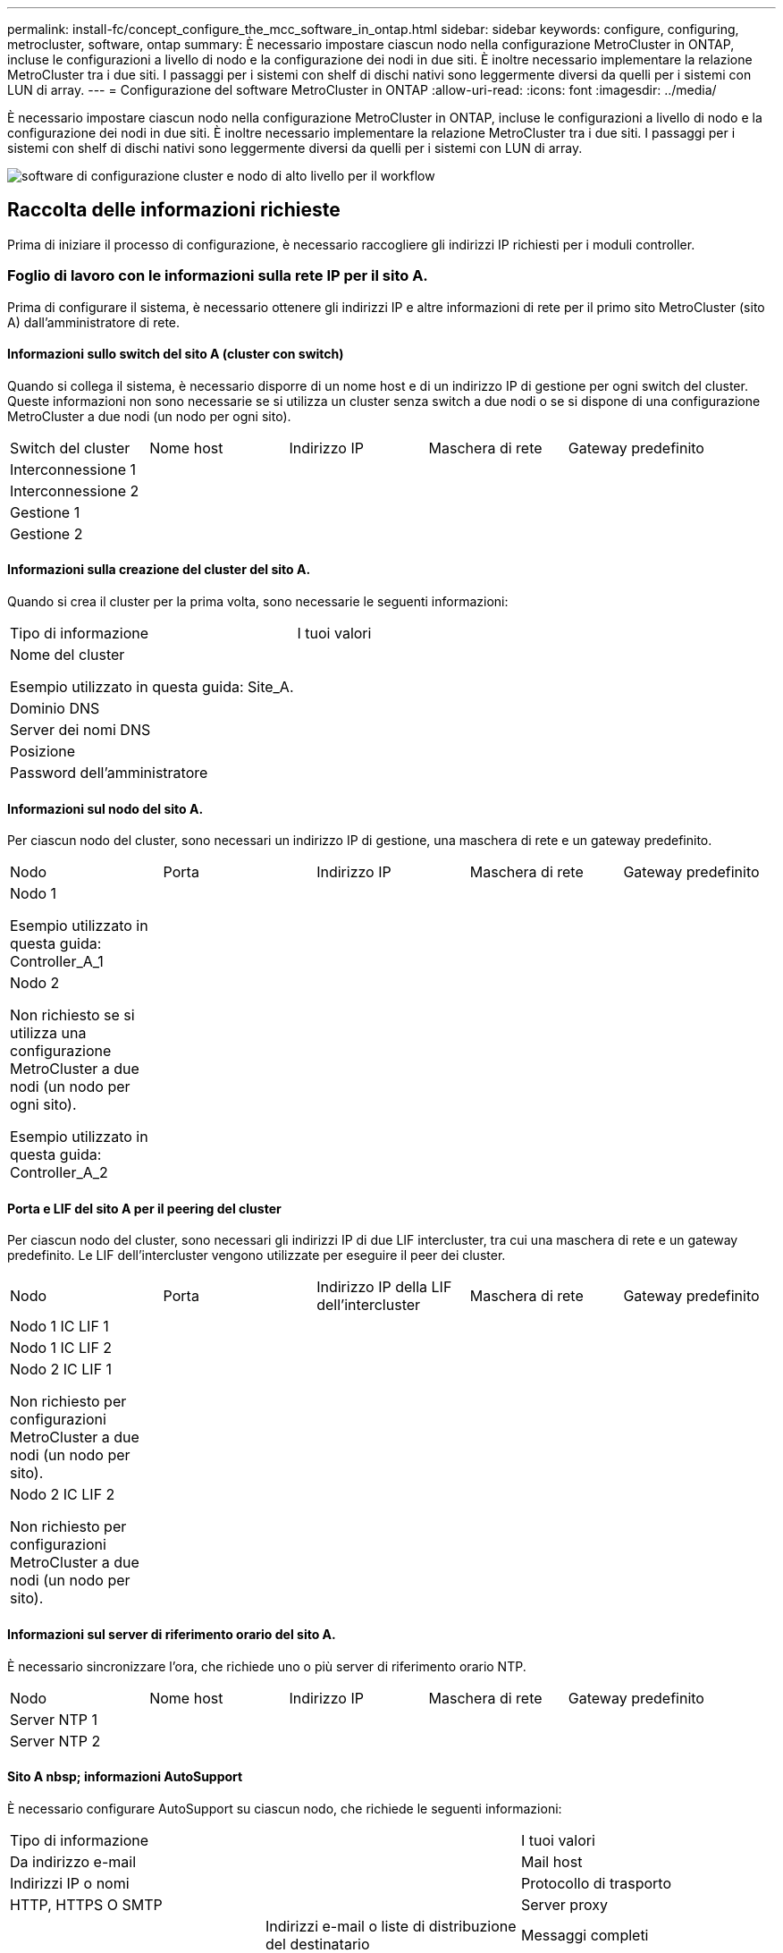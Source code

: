 ---
permalink: install-fc/concept_configure_the_mcc_software_in_ontap.html 
sidebar: sidebar 
keywords: configure, configuring, metrocluster, software, ontap 
summary: È necessario impostare ciascun nodo nella configurazione MetroCluster in ONTAP, incluse le configurazioni a livello di nodo e la configurazione dei nodi in due siti. È inoltre necessario implementare la relazione MetroCluster tra i due siti. I passaggi per i sistemi con shelf di dischi nativi sono leggermente diversi da quelli per i sistemi con LUN di array. 
---
= Configurazione del software MetroCluster in ONTAP
:allow-uri-read: 
:icons: font
:imagesdir: ../media/


[role="lead"]
È necessario impostare ciascun nodo nella configurazione MetroCluster in ONTAP, incluse le configurazioni a livello di nodo e la configurazione dei nodi in due siti. È inoltre necessario implementare la relazione MetroCluster tra i due siti. I passaggi per i sistemi con shelf di dischi nativi sono leggermente diversi da quelli per i sistemi con LUN di array.

image::../media/workflow_high_level_node_and_cluster_configuration_software.gif[software di configurazione cluster e nodo di alto livello per il workflow]



== Raccolta delle informazioni richieste

Prima di iniziare il processo di configurazione, è necessario raccogliere gli indirizzi IP richiesti per i moduli controller.



=== Foglio di lavoro con le informazioni sulla rete IP per il sito A.

Prima di configurare il sistema, è necessario ottenere gli indirizzi IP e altre informazioni di rete per il primo sito MetroCluster (sito A) dall'amministratore di rete.



==== Informazioni sullo switch del sito A (cluster con switch)

Quando si collega il sistema, è necessario disporre di un nome host e di un indirizzo IP di gestione per ogni switch del cluster. Queste informazioni non sono necessarie se si utilizza un cluster senza switch a due nodi o se si dispone di una configurazione MetroCluster a due nodi (un nodo per ogni sito).

|===


| Switch del cluster | Nome host | Indirizzo IP | Maschera di rete | Gateway predefinito 


 a| 
Interconnessione 1
 a| 
 a| 
 a| 
 a| 



 a| 
Interconnessione 2
 a| 
 a| 
 a| 
 a| 



 a| 
Gestione 1
 a| 
 a| 
 a| 
 a| 



 a| 
Gestione 2
 a| 
 a| 
 a| 
 a| 

|===


==== Informazioni sulla creazione del cluster del sito A.

Quando si crea il cluster per la prima volta, sono necessarie le seguenti informazioni:

|===


| Tipo di informazione | I tuoi valori 


 a| 
Nome del cluster

Esempio utilizzato in questa guida: Site_A.
 a| 



 a| 
Dominio DNS
 a| 



 a| 
Server dei nomi DNS
 a| 



 a| 
Posizione
 a| 



 a| 
Password dell'amministratore
 a| 

|===


==== Informazioni sul nodo del sito A.

Per ciascun nodo del cluster, sono necessari un indirizzo IP di gestione, una maschera di rete e un gateway predefinito.

|===


| Nodo | Porta | Indirizzo IP | Maschera di rete | Gateway predefinito 


 a| 
Nodo 1

Esempio utilizzato in questa guida: Controller_A_1
 a| 
 a| 
 a| 
 a| 



 a| 
Nodo 2

Non richiesto se si utilizza una configurazione MetroCluster a due nodi (un nodo per ogni sito).

Esempio utilizzato in questa guida: Controller_A_2
 a| 
 a| 
 a| 
 a| 

|===


==== Porta e LIF del sito A per il peering del cluster

Per ciascun nodo del cluster, sono necessari gli indirizzi IP di due LIF intercluster, tra cui una maschera di rete e un gateway predefinito. Le LIF dell'intercluster vengono utilizzate per eseguire il peer dei cluster.

|===


| Nodo | Porta | Indirizzo IP della LIF dell'intercluster | Maschera di rete | Gateway predefinito 


 a| 
Nodo 1 IC LIF 1
 a| 
 a| 
 a| 
 a| 



 a| 
Nodo 1 IC LIF 2
 a| 
 a| 
 a| 
 a| 



 a| 
Nodo 2 IC LIF 1

Non richiesto per configurazioni MetroCluster a due nodi (un nodo per sito).
 a| 
 a| 
 a| 
 a| 



 a| 
Nodo 2 IC LIF 2

Non richiesto per configurazioni MetroCluster a due nodi (un nodo per sito).
 a| 
 a| 
 a| 
 a| 

|===


==== Informazioni sul server di riferimento orario del sito A.

È necessario sincronizzare l'ora, che richiede uno o più server di riferimento orario NTP.

|===


| Nodo | Nome host | Indirizzo IP | Maschera di rete | Gateway predefinito 


 a| 
Server NTP 1
 a| 
 a| 
 a| 
 a| 



 a| 
Server NTP 2
 a| 
 a| 
 a| 
 a| 

|===


==== Sito A nbsp; informazioni AutoSupport

È necessario configurare AutoSupport su ciascun nodo, che richiede le seguenti informazioni:

|===


2+| Tipo di informazione | I tuoi valori 


 a| 
Da indirizzo e-mail
 a| 



 a| 
Mail host
 a| 
Indirizzi IP o nomi
 a| 



 a| 
Protocollo di trasporto
 a| 
HTTP, HTTPS O SMTP
 a| 



 a| 
Server proxy
 a| 



 a| 
Indirizzi e-mail o liste di distribuzione del destinatario
 a| 
Messaggi completi
 a| 



 a| 
Messaggi concisi
 a| 



 a| 
Partner
 a| 

|===


==== Sito A nbsp; informazioni SP

È necessario abilitare l'accesso al Service Processor (SP) di ciascun nodo per la risoluzione dei problemi e la manutenzione, che richiede le seguenti informazioni di rete per ciascun nodo:

|===


| Nodo | Indirizzo IP | Maschera di rete | Gateway predefinito 


 a| 
Nodo 1
 a| 
 a| 
 a| 



 a| 
Nodo 2

Non richiesto per configurazioni MetroCluster a due nodi (un nodo per sito).
 a| 
 a| 
 a| 

|===


=== Foglio di lavoro con le informazioni della rete IP per il sito B

Prima di configurare il sistema, è necessario ottenere gli indirizzi IP e altre informazioni di rete per il secondo sito MetroCluster (sito B) dall'amministratore di rete.



==== Informazioni sullo switch del sito B (cluster con switch)

Quando si collega il sistema, è necessario disporre di un nome host e di un indirizzo IP di gestione per ogni switch del cluster. Queste informazioni non sono necessarie se si utilizza un cluster senza switch a due nodi o si dispone di una configurazione MetroCluster a due nodi (un nodo per ogni sito).

|===


| Switch del cluster | Nome host | Indirizzo IP | Maschera di rete | Gateway predefinito 


 a| 
Interconnessione 1
 a| 
 a| 
 a| 
 a| 



 a| 
Interconnessione 2
 a| 
 a| 
 a| 
 a| 



 a| 
Gestione 1
 a| 
 a| 
 a| 
 a| 



 a| 
Gestione 2
 a| 
 a| 
 a| 
 a| 

|===


==== Informazioni sulla creazione del cluster del sito B.

Quando si crea il cluster per la prima volta, sono necessarie le seguenti informazioni:

|===


| Tipo di informazione | I tuoi valori 


 a| 
Nome del cluster

Esempio utilizzato in questa guida: Site_B.
 a| 



 a| 
Dominio DNS
 a| 



 a| 
Server dei nomi DNS
 a| 



 a| 
Posizione
 a| 



 a| 
Password dell'amministratore
 a| 

|===


==== Informazioni sul nodo del sito B.

Per ciascun nodo del cluster, sono necessari un indirizzo IP di gestione, una maschera di rete e un gateway predefinito.

|===


| Nodo | Porta | Indirizzo IP | Maschera di rete | Gateway predefinito 


 a| 
Nodo 1

Esempio utilizzato in questa guida: Controller_B_1
 a| 
 a| 
 a| 
 a| 



 a| 
Nodo 2

Non richiesto per configurazioni MetroCluster a due nodi (un nodo per sito).

Esempio utilizzato in questa guida: Controller_B_2
 a| 
 a| 
 a| 
 a| 

|===


==== LIF e porte del sito B per il peering dei cluster

Per ciascun nodo del cluster, sono necessari gli indirizzi IP di due LIF intercluster, tra cui una maschera di rete e un gateway predefinito. Le LIF dell'intercluster vengono utilizzate per eseguire il peer dei cluster.

|===


| Nodo | Porta | Indirizzo IP della LIF dell'intercluster | Maschera di rete | Gateway predefinito 


 a| 
Nodo 1 IC LIF 1
 a| 
 a| 
 a| 
 a| 



 a| 
Nodo 1 IC LIF 2
 a| 
 a| 
 a| 
 a| 



 a| 
Nodo 2 IC LIF 1

Non richiesto per configurazioni MetroCluster a due nodi (un nodo per sito).
 a| 
 a| 
 a| 
 a| 



 a| 
Nodo 2 IC LIF 2

Non richiesto per configurazioni MetroCluster a due nodi (un nodo per sito).
 a| 
 a| 
 a| 
 a| 

|===


==== Informazioni sul server di riferimento orario del sito B.

È necessario sincronizzare l'ora, che richiede uno o più server di riferimento orario NTP.

|===


| Nodo | Nome host | Indirizzo IP | Maschera di rete | Gateway predefinito 


 a| 
Server NTP 1
 a| 
 a| 
 a| 
 a| 



 a| 
Server NTP 2
 a| 
 a| 
 a| 
 a| 

|===


==== Sito B nbsp;informazioni AutoSupport

È necessario configurare AutoSupport su ciascun nodo, che richiede le seguenti informazioni:

|===


2+| Tipo di informazione | I tuoi valori 


2+| Da indirizzo e-mail  a| 



 a| 
Mail host
 a| 
Indirizzi IP o nomi
 a| 



 a| 
Protocollo di trasporto
 a| 
HTTP, HTTPS O SMTP
 a| 



 a| 
Server proxy
 a| 



 a| 
Indirizzi e-mail o liste di distribuzione del destinatario
 a| 
Messaggi completi
 a| 



 a| 
Messaggi concisi
 a| 



 a| 
Partner
 a| 

|===


==== Sito B nbsp;informazioni SP

È necessario abilitare l'accesso al Service Processor (SP) di ciascun nodo per la risoluzione dei problemi e la manutenzione, che richiede le seguenti informazioni di rete per ciascun nodo:

|===


| Nodo | Indirizzo IP | Maschera di rete | Gateway predefinito 


 a| 
Nodo 1 (controller_B_1)
 a| 
 a| 
 a| 



 a| 
Nodo 2 (controller_B_2)

Non richiesto per configurazioni MetroCluster a due nodi (un nodo per sito).
 a| 
 a| 
 a| 

|===


== Analogie e differenze tra cluster standard e configurazioni MetroCluster

La configurazione dei nodi in ciascun cluster in una configurazione MetroCluster è simile a quella dei nodi in un cluster standard.

La configurazione di MetroCluster si basa su due cluster standard. Fisicamente, la configurazione deve essere simmetrica, con ciascun nodo con la stessa configurazione hardware e tutti i componenti MetroCluster devono essere cablati e configurati. Tuttavia, la configurazione software di base per i nodi in una configurazione MetroCluster è uguale a quella per i nodi in un cluster standard.

|===


| Fase di configurazione | Configurazione standard del cluster | Configurazione di MetroCluster 


| Configurare le LIF di gestione, cluster e dati su ciascun nodo. 2+| Lo stesso vale per entrambi i tipi di cluster 


| Configurare l'aggregato root. 2+| Lo stesso vale per entrambi i tipi di cluster 


| Configurare i nodi nel cluster come coppie ha 2+| Lo stesso vale per entrambi i tipi di cluster 


| Impostare il cluster su un nodo del cluster. 2+| Lo stesso vale per entrambi i tipi di cluster 


| Unire l'altro nodo al cluster. 2+| Lo stesso vale per entrambi i tipi di cluster 


 a| 
Creare un aggregato root mirrorato.
 a| 
Opzionale
 a| 
Obbligatorio



 a| 
Peer dei cluster.
 a| 
Opzionale
 a| 
Obbligatorio



 a| 
Abilitare la configurazione MetroCluster.
 a| 
Non applicabile
 a| 
Obbligatorio

|===


== Ripristino delle impostazioni predefinite del sistema e configurazione del tipo di HBA su un modulo controller

.A proposito di questa attività
--
Per garantire una corretta installazione di MetroCluster, ripristinare le impostazioni predefinite dei moduli controller.

.Importante
Questa attività è necessaria solo per le configurazioni stretch che utilizzano bridge FC-SAS.

.Fasi
. Al prompt DEL CARICATORE, riportare le variabili ambientali alle impostazioni predefinite:
+
`set-defaults`

. Avviare il nodo in modalità manutenzione, quindi configurare le impostazioni per gli HBA nel sistema:
+
.. Avviare in modalità di manutenzione:
+
`boot_ontap maint`

.. Verificare le impostazioni correnti delle porte:
+
`ucadmin show`

.. Aggiornare le impostazioni della porta secondo necessità.


+
|===


| Se si dispone di questo tipo di HBA e della modalità desiderata... | Utilizzare questo comando... 


 a| 
FC CNA
 a| 
`ucadmin modify -m fc -t initiator _adapter_name_`



 a| 
Ethernet CNA
 a| 
`ucadmin modify -mode cna _adapter_name_`



 a| 
Destinazione FC
 a| 
`fcadmin config -t target _adapter_name_`



 a| 
Iniziatore FC
 a| 
`fcadmin config -t initiator _adapter_name_`

|===
. Uscire dalla modalità di manutenzione:
+
`halt`

+
Dopo aver eseguito il comando, attendere che il nodo si arresti al prompt DEL CARICATORE.

. Riavviare il nodo in modalità Maintenance per rendere effettive le modifiche di configurazione:
+
`boot_ontap maint`

. Verificare le modifiche apportate:
+
|===


| Se si dispone di questo tipo di HBA... | Utilizzare questo comando... 


 a| 
CNA
 a| 
`ucadmin show`



 a| 
FC
 a| 
`fcadmin show`

|===
. Uscire dalla modalità di manutenzione:
+
`halt`

+
Dopo aver eseguito il comando, attendere che il nodo si arresti al prompt DEL CARICATORE.

. Avviare il nodo dal menu di boot:
+
`boot_ontap menu`

+
Dopo aver eseguito il comando, attendere che venga visualizzato il menu di avvio.

. Cancellare la configurazione del nodo digitando "`wipeconfig`" al prompt del menu di avvio, quindi premere Invio.
+
La seguente schermata mostra il prompt del menu di avvio:



--
....
Please choose one of the following:

     (1) Normal Boot.
     (2) Boot without /etc/rc.
     (3) Change password.
     (4) Clean configuration and initialize all disks.
     (5) Maintenance mode boot.
     (6) Update flash from backup config.
     (7) Install new software first.
     (8) Reboot node.
     (9) Configure Advanced Drive Partitioning.
     Selection (1-9)?  wipeconfig
 This option deletes critical system configuration, including cluster membership.
 Warning: do not run this option on a HA node that has been taken over.
 Are you sure you want to continue?: yes
 Rebooting to finish wipeconfig request.
....
--

--


== Configurazione delle porte FC-VI su una scheda X1132A-R6 quad-port su sistemi FAS8020

Se si utilizza la scheda a quattro porte X1132A-R6 su un sistema FAS8020, è possibile accedere alla modalità di manutenzione per configurare le porte 1a e 1b per l'utilizzo di FC-VI e Initiator. Questa operazione non è necessaria sui sistemi MetroCluster ricevuti dalla fabbrica, in cui le porte sono impostate in modo appropriato per la configurazione.

.A proposito di questa attività
Questa attività deve essere eseguita in modalità manutenzione.


NOTE: La conversione di una porta FC in una porta FC-VI con il comando ucadmin è supportata solo sui sistemi FAS8020 e AFF 8020. La conversione delle porte FC in porte FCVI non è supportata su altre piattaforme.

.Fasi
. Disattivare le porte:
+
`storage disable adapter 1a`

+
`storage disable adapter 1b`

+
[listing]
----
*> storage disable adapter 1a
Jun 03 02:17:57 [controller_B_1:fci.adapter.offlining:info]: Offlining Fibre Channel adapter 1a.
Host adapter 1a disable succeeded
Jun 03 02:17:57 [controller_B_1:fci.adapter.offline:info]: Fibre Channel adapter 1a is now offline.
*> storage disable adapter 1b
Jun 03 02:18:43 [controller_B_1:fci.adapter.offlining:info]: Offlining Fibre Channel adapter 1b.
Host adapter 1b disable succeeded
Jun 03 02:18:43 [controller_B_1:fci.adapter.offline:info]: Fibre Channel adapter 1b is now offline.
*>
----
. Verificare che le porte siano disattivate:
+
`ucadmin show`

+
[listing]
----
*> ucadmin show
         Current  Current    Pending  Pending    Admin
Adapter  Mode     Type       Mode     Type       Status
-------  -------  ---------  -------  ---------  -------
  ...
  1a     fc       initiator  -        -          offline
  1b     fc       initiator  -        -          offline
  1c     fc       initiator  -        -          online
  1d     fc       initiator  -        -          online
----
. Impostare le porte a e b sulla modalità FC-VI:
+
`ucadmin modify -adapter 1a -type fcvi`

+
Il comando imposta la modalità su entrambe le porte della coppia di porte, 1a e 1b (anche se solo 1a è specificata nel comando).

+
[listing]
----

*> ucadmin modify -t fcvi 1a
Jun 03 02:19:13 [controller_B_1:ucm.type.changed:info]: FC-4 type has changed to fcvi on adapter 1a. Reboot the controller for the changes to take effect.
Jun 03 02:19:13 [controller_B_1:ucm.type.changed:info]: FC-4 type has changed to fcvi on adapter 1b. Reboot the controller for the changes to take effect.
----
. Confermare che la modifica è in sospeso:
+
`ucadmin show`

+
[listing]
----
*> ucadmin show
         Current  Current    Pending  Pending    Admin
Adapter  Mode     Type       Mode     Type       Status
-------  -------  ---------  -------  ---------  -------
  ...
  1a     fc       initiator  -        fcvi       offline
  1b     fc       initiator  -        fcvi       offline
  1c     fc       initiator  -        -          online
  1d     fc       initiator  -        -          online
----
. Spegnere il controller, quindi riavviarlo in modalità di manutenzione.
. Confermare la modifica della configurazione:
+
`ucadmin show local`

+
[listing]
----

Node           Adapter  Mode     Type       Mode     Type       Status
------------   -------  -------  ---------  -------  ---------  -----------
...
controller_B_1
               1a       fc       fcvi       -        -          online
controller_B_1
               1b       fc       fcvi       -        -          online
controller_B_1
               1c       fc       initiator  -        -          online
controller_B_1
               1d       fc       initiator  -        -          online
6 entries were displayed.
----




== Verifica dell'assegnazione dei dischi in modalità Maintenance in una configurazione a otto o quattro nodi

Prima di avviare completamente il sistema su ONTAP, è possibile eseguire l'avvio in modalità manutenzione e verificare l'assegnazione dei dischi sui nodi. I dischi devono essere assegnati per creare una configurazione Active-Active completamente simmetrica, in cui ciascun pool ha un numero uguale di dischi assegnati.

.A proposito di questa attività
I nuovi sistemi MetroCluster hanno completato l'assegnazione dei dischi prima della spedizione.

La tabella seguente mostra esempi di assegnazioni di pool per una configurazione MetroCluster. I dischi vengono assegnati ai pool in base allo shelf.

*Shelf di dischi nel sito A*

|===


| Shelf di dischi (nome_shelf_campione)... | Appartiene a... | E viene assegnato al nodo... 


| Shelf di dischi 1 (shelf_A_1_1) .2+| Nodo A 1 .2+| Pool 0 


| Shelf di dischi 2 (shelf_A_1_3) 


| Shelf di dischi 3 (shelf_B_1_1) .2+| Nodo B 1 .2+| Pool 1 


| Shelf di dischi 4 (shelf_B_1_3) 


| Shelf di dischi 5 (shelf_A_2_1) .2+| Nodo A 2 .2+| Pool 0 


| Shelf di dischi 6 (shelf_A_2_3) 


| Shelf di dischi 7 (shelf_B_2_1) .2+| Nodo B 2 .2+| Pool 1 


| Shelf di dischi 8 (shelf_B_2_3) 


| Shelf di dischi 1 (shelf_A_3_1) .2+| Nodo A 3 .2+| Pool 0 


| Shelf di dischi 2 (shelf_A_3_3) 


| Shelf di dischi 3 (shelf_B_3_1) .2+| Nodo B 3 .2+| Pool 1 


| Shelf di dischi 4 (shelf_B_3_3) 


| Shelf di dischi 5 (shelf_A_4_1) .2+| Nodo A 4 .2+| Pool 0 


| Shelf di dischi 6 (shelf_A_4_3) 


| Shelf di dischi 7 (shelf_B_4_1) .2+| Nodo B 4 .2+| Pool 1 


| Shelf di dischi 8 (shelf_B_4_3) 
|===
*Shelf di dischi nel sito B*

|===


| Shelf di dischi (nome_shelf_campione)... | Appartiene a... | E viene assegnato al nodo... 


 a| 
Shelf di dischi 9 (shelf_B_1_2)
 a| 
Nodo B 1
 a| 
Pool 0



 a| 
Shelf di dischi 10 (shelf_B_1_4)



 a| 
Shelf di dischi 11 (shelf_A_1_2)
 a| 
Nodo A 1
 a| 
Pool 1



 a| 
Shelf di dischi 12 (shelf_A_1_4)



 a| 
Shelf di dischi 13 (shelf_B_2_2)
 a| 
Nodo B 2
 a| 
Pool 0



 a| 
Shelf di dischi 14 (shelf_B_2_4)



 a| 
Shelf di dischi 15 (shelf_A_2_2)
 a| 
Nodo A 2
 a| 
Pool 1



 a| 
Shelf di dischi 16 (shelf_A_2_4)



 a| 
Shelf di dischi 1 (shelf_B_3_2)
 a| 
Nodo A 3
 a| 
Pool 0



 a| 
Shelf di dischi 2 (shelf_B_3_4)



 a| 
Shelf di dischi 3 (shelf_A_3_2)
 a| 
Nodo B 3
 a| 
Pool 1



 a| 
Shelf di dischi 4 (shelf_A_3_4)



 a| 
Shelf di dischi 5 (shelf_B_4_2)
 a| 
Nodo A 4
 a| 
Pool 0



 a| 
Shelf di dischi 6 (shelf_B_4_4)



 a| 
Shelf di dischi 7 (shelf_A_4_2)
 a| 
Nodo B 4
 a| 
Pool 1



 a| 
Shelf di dischi 8 (shelf_A_4_4)

|===
.Fasi
. Confermare le assegnazioni degli shelf:
+
`disk show –v`

. Se necessario, assegnare esplicitamente i dischi sugli shelf di dischi collegati al pool appropriato:
+
`disk assign`

+
L'utilizzo dei caratteri jolly nel comando consente di assegnare tutti i dischi su uno shelf di dischi con un unico comando. È possibile identificare gli ID e gli alloggiamenti degli shelf di dischi per ciascun disco con `storage show disk -x` comando.





=== Assegnazione della proprietà del disco in sistemi non AFF

Se i dischi non sono stati assegnati correttamente ai nodi MetroCluster o se si utilizzano shelf di dischi DS460C nella configurazione, è necessario assegnare i dischi a ciascuno dei nodi nella configurazione MetroCluster in base allo shelf-by-shelf. Verrà creata una configurazione in cui ciascun nodo ha lo stesso numero di dischi nei pool di dischi locali e remoti.

.Prima di iniziare
I controller dello storage devono essere in modalità Maintenance (manutenzione).

.A proposito di questa attività
Se la configurazione non include shelf di dischi DS460C, questa attività non è necessaria se i dischi sono stati assegnati correttamente al momento della ricezione dalla fabbrica.

[NOTE]
====
Il pool 0 contiene sempre i dischi che si trovano nello stesso sito del sistema di storage che li possiede.

Il pool 1 contiene sempre i dischi remoti del sistema di storage proprietario.

====
Se la configurazione include shelf di dischi DS460C, è necessario assegnare manualmente i dischi utilizzando le seguenti linee guida per ciascun cassetto da 12 dischi:

|===


| Assegnare questi dischi nel cassetto... | A questo nodo e pool... 


 a| 
0 - 2
 a| 
Pool del nodo locale 0



 a| 
3 - 5
 a| 
Pool del nodo partner HA 0



 a| 
6 - 8
 a| 
Partner DR del pool del nodo locale 1



 a| 
9 - 11
 a| 
Partner DR del pool del partner ha 1

|===
Questo schema di assegnazione dei dischi garantisce che un aggregato venga influenzato in modo minimo nel caso in cui un cassetto venga scollegato.

.Fasi
. In caso contrario, avviare ciascun sistema in modalità di manutenzione.
. Assegnare gli shelf di dischi ai nodi situati nel primo sito (sito A):
+
Gli shelf di dischi nello stesso sito del nodo vengono assegnati al pool 0 e gli shelf di dischi situati nel sito del partner vengono assegnati al pool 1.

+
È necessario assegnare un numero uguale di shelf a ciascun pool.

+
.. Sul primo nodo, assegnare sistematicamente gli shelf di dischi locali al pool 0 e gli shelf di dischi remoti al pool 1:
+
`disk assign -shelf _local-switch-name:shelf-name.port_ -p _pool_`

+
Se lo storage controller Controller Controller Controller_A_1 dispone di quattro shelf, eseguire i seguenti comandi:

+
[listing]
----
*> disk assign -shelf FC_switch_A_1:1-4.shelf1 -p 0
*> disk assign -shelf FC_switch_A_1:1-4.shelf2 -p 0

*> disk assign -shelf FC_switch_B_1:1-4.shelf1 -p 1
*> disk assign -shelf FC_switch_B_1:1-4.shelf2 -p 1
----
.. Ripetere la procedura per il secondo nodo nel sito locale, assegnando sistematicamente gli shelf di dischi locali al pool 0 e gli shelf di dischi remoti al pool 1:
+
`disk assign -shelf _local-switch-name:shelf-name.port_ -p _pool_`

+
Se lo storage controller Controller Controller Controller_A_2 dispone di quattro shelf, eseguire i seguenti comandi:

+
[listing]
----
*> disk assign -shelf FC_switch_A_1:1-4.shelf3 -p 0
*> disk assign -shelf FC_switch_B_1:1-4.shelf4 -p 1

*> disk assign -shelf FC_switch_A_1:1-4.shelf3 -p 0
*> disk assign -shelf FC_switch_B_1:1-4.shelf4 -p 1
----


. Assegnare gli shelf di dischi ai nodi situati nel secondo sito (sito B):
+
Gli shelf di dischi nello stesso sito del nodo vengono assegnati al pool 0 e gli shelf di dischi situati nel sito del partner vengono assegnati al pool 1.

+
È necessario assegnare un numero uguale di shelf a ciascun pool.

+
.. Sul primo nodo del sito remoto, assegnare sistematicamente i propri shelf di dischi locali al pool 0 e i relativi shelf di dischi remoti al pool 1:
+
`disk assign -shelf _local-switch-nameshelf-name_ -p _pool_`

+
Se lo storage controller Controller Controller_B_1 dispone di quattro shelf, eseguire i seguenti comandi:

+
[listing]
----
*> disk assign -shelf FC_switch_B_1:1-5.shelf1 -p 0
*> disk assign -shelf FC_switch_B_1:1-5.shelf2 -p 0

*> disk assign -shelf FC_switch_A_1:1-5.shelf1 -p 1
*> disk assign -shelf FC_switch_A_1:1-5.shelf2 -p 1
----
.. Ripetere la procedura per il secondo nodo del sito remoto, assegnando sistematicamente i propri shelf di dischi locali al pool 0 e i relativi shelf di dischi remoti al pool 1:
+
`disk assign -shelf _shelf-name_ -p _pool_`

+
Se lo storage controller Controller Controller Controller_B_2 dispone di quattro shelf, eseguire i seguenti comandi:

+
[listing]
----
*> disk assign -shelf FC_switch_B_1:1-5.shelf3 -p 0
*> disk assign -shelf FC_switch_B_1:1-5.shelf4 -p 0

*> disk assign -shelf FC_switch_A_1:1-5.shelf3 -p 1
*> disk assign -shelf FC_switch_A_1:1-5.shelf4 -p 1
----


. Confermare le assegnazioni degli shelf:
+
`storage show shelf`

. Uscire dalla modalità di manutenzione:
+
`halt`

. Visualizzare il menu di avvio:
+
`boot_ontap menu`

. Su ciascun nodo, selezionare l'opzione *4* per inizializzare tutti i dischi.




=== Assegnazione della proprietà del disco nei sistemi AFF

Se si utilizzano sistemi AFF in una configurazione con aggregati mirrorati e i nodi non hanno i dischi (SSD) assegnati correttamente, è necessario assegnare metà dei dischi su ogni shelf a un nodo locale e l'altra metà dei dischi al nodo partner ha. È necessario creare una configurazione in cui ciascun nodo abbia lo stesso numero di dischi nei pool di dischi locali e remoti.

.Prima di iniziare
I controller dello storage devono essere in modalità Maintenance (manutenzione).

.A proposito di questa attività
Ciò non si applica alle configurazioni che hanno aggregati senza mirror, una configurazione attiva/passiva o che hanno un numero di dischi diverso nei pool locali e remoti.

Questa attività non è necessaria se i dischi sono stati assegnati correttamente al momento della ricezione dalla fabbrica.

[NOTE]
====
Il pool 0 contiene sempre i dischi che si trovano nello stesso sito del sistema di storage che li possiede.

Il pool 1 contiene sempre i dischi remoti del sistema di storage proprietario.

====
.Fasi
. In caso contrario, avviare ciascun sistema in modalità di manutenzione.
. Assegnare i dischi ai nodi situati nel primo sito (sito A):
+
È necessario assegnare un numero uguale di dischi a ciascun pool.

+
.. Sul primo nodo, assegnare sistematicamente metà dei dischi su ogni shelf al pool 0 e l'altra metà al pool 0 del partner ha:
+
`disk assign -disk _disk-name_ -p _pool_ -n _number-of-disks_`

+
Se lo storage controller Controller Controller Controller_A_1 ha quattro shelf, ciascuno con 8 SSD, devi eseguire i seguenti comandi:

+
[listing]
----
*> disk assign -shelf FC_switch_A_1:1-4.shelf1 -p 0 -n 4
*> disk assign -shelf FC_switch_A_1:1-4.shelf2 -p 0 -n 4

*> disk assign -shelf FC_switch_B_1:1-4.shelf1 -p 1 -n 4
*> disk assign -shelf FC_switch_B_1:1-4.shelf2 -p 1 -n 4
----
.. Ripetere la procedura per il secondo nodo del sito locale, assegnando sistematicamente metà dei dischi su ogni shelf al pool 1 e l'altra metà al pool 1 del partner ha:
+
`disk assign -disk disk-name -p pool`

+
Se lo storage controller Controller Controller Controller_A_1 ha quattro shelf, ciascuno con 8 SSD, devi eseguire i seguenti comandi:

+
[listing]
----
*> disk assign -shelf FC_switch_A_1:1-4.shelf3 -p 0 -n 4
*> disk assign -shelf FC_switch_B_1:1-4.shelf4 -p 1 -n 4

*> disk assign -shelf FC_switch_A_1:1-4.shelf3 -p 0 -n 4
*> disk assign -shelf FC_switch_B_1:1-4.shelf4 -p 1 -n 4
----


. Assegnare i dischi ai nodi situati nel secondo sito (sito B):
+
È necessario assegnare un numero uguale di dischi a ciascun pool.

+
.. Sul primo nodo del sito remoto, assegnare sistematicamente metà dei dischi su ogni shelf al pool 0 e l'altra metà al pool del partner ha 0:
+
`disk assign -disk _disk-name_ -p _pool_`

+
Se lo storage controller Controller Controller_B_1 ha quattro shelf, ciascuno con 8 SSD, devi eseguire i seguenti comandi:

+
[listing]
----
*> disk assign -shelf FC_switch_B_1:1-5.shelf1 -p 0 -n 4
*> disk assign -shelf FC_switch_B_1:1-5.shelf2 -p 0 -n 4

*> disk assign -shelf FC_switch_A_1:1-5.shelf1 -p 1 -n 4
*> disk assign -shelf FC_switch_A_1:1-5.shelf2 -p 1 -n 4
----
.. Ripetere la procedura per il secondo nodo del sito remoto, assegnando sistematicamente metà dei dischi su ogni shelf al pool 1 e l'altra metà al pool 1 del partner ha:
+
`disk assign -disk _disk-name_ -p _pool_`

+
Se lo storage controller Controller Controller Controller_B_2 dispone di quattro shelf, ciascuno con 8 SSD, devi eseguire i seguenti comandi:

+
[listing]
----
*> disk assign -shelf FC_switch_B_1:1-5.shelf3 -p 0 -n 4
*> disk assign -shelf FC_switch_B_1:1-5.shelf4 -p 0 -n 4

*> disk assign -shelf FC_switch_A_1:1-5.shelf3 -p 1 -n 4
*> disk assign -shelf FC_switch_A_1:1-5.shelf4 -p 1 -n 4
----


. Confermare le assegnazioni dei dischi:
+
`storage show disk`

. Uscire dalla modalità di manutenzione:
+
`halt`

. Visualizzare il menu di avvio:
+
`boot_ontap menu`

. Su ciascun nodo, selezionare l'opzione *4* per inizializzare tutti i dischi.




== Verifica dell'assegnazione dei dischi in modalità manutenzione in una configurazione a due nodi

Prima di avviare completamente il sistema su ONTAP, è possibile avviare il sistema in modalità manutenzione e verificare l'assegnazione dei dischi sui nodi. I dischi devono essere assegnati in modo da creare una configurazione completamente simmetrica con entrambi i siti che possiedono i propri shelf di dischi e i dati di servizio, in cui a ciascun nodo e a ciascun pool è assegnato un numero uguale di dischi mirrorati.

.Prima di iniziare
Il sistema deve essere in modalità di manutenzione.

.A proposito di questa attività
I nuovi sistemi MetroCluster hanno completato l'assegnazione dei dischi prima della spedizione.

La tabella seguente mostra esempi di assegnazioni di pool per una configurazione MetroCluster. I dischi vengono assegnati ai pool in base allo shelf.

|===


| Shelf di dischi (nome di esempio)... | Sul sito... | Appartiene a... | E viene assegnato al nodo... 


| Shelf di dischi 1 (shelf_A_1_1) .4+| Sito A .2+| Nodo A 1 .2+| Pool 0 


| Shelf di dischi 2 (shelf_A_1_3) 


| Shelf di dischi 3 (shelf_B_1_1) .2+| Nodo B 1 .2+| Pool 1 


| Shelf di dischi 4 (shelf_B_1_3) 


| Shelf di dischi 9 (shelf_B_1_2) .4+| Sito B .2+| Nodo B 1 .2+| Pool 0 


| Shelf di dischi 10 (shelf_B_1_4) 


| Shelf di dischi 11 (shelf_A_1_2) .2+| Nodo A 1 .2+| Pool 1 


| Shelf di dischi 12 (shelf_A_1_4) 
|===
Se la configurazione include shelf di dischi DS460C, è necessario assegnare manualmente i dischi utilizzando le seguenti linee guida per ciascun cassetto da 12 dischi:

|===


| Assegnare questi dischi nel cassetto... | A questo nodo e pool... 


 a| 
1 - 6
 a| 
Pool del nodo locale 0



 a| 
7 - 12
 a| 
Pool del partner DR 1

|===
Questo schema di assegnazione dei dischi riduce al minimo l'effetto su un aggregato se un cassetto passa offline.

.Fasi
. Se il sistema è stato ricevuto dalla fabbrica, confermare le assegnazioni degli shelf:
+
`disk show –v`

. Se necessario, è possibile assegnare esplicitamente i dischi sugli shelf di dischi collegati al pool appropriato utilizzando il comando disk assign.
+
Gli shelf di dischi nello stesso sito del nodo vengono assegnati al pool 0 e gli shelf di dischi situati nel sito del partner vengono assegnati al pool 1. È necessario assegnare un numero uguale di shelf a ciascun pool.

+
.. In caso contrario, avviare ciascun sistema in modalità di manutenzione.
.. Sul nodo del sito A, assegnare sistematicamente gli shelf di dischi locali al pool 0 e gli shelf di dischi remoti al pool 1:
+
`disk assign -shelf _disk_shelf_name_ -p _pool_`

+
Se lo storage controller node_A_1 dispone di quattro shelf, eseguire i seguenti comandi:

+
[listing]
----
*> disk assign -shelf shelf_A_1_1 -p 0
*> disk assign -shelf shelf_A_1_3 -p 0

*> disk assign -shelf shelf_A_1_2 -p 1
*> disk assign -shelf shelf_A_1_4 -p 1
----
.. Sul nodo del sito remoto (sito B), assegnare sistematicamente i propri shelf di dischi locali al pool 0 e i relativi shelf di dischi remoti al pool 1:
+
`disk assign -shelf _disk_shelf_name_ -p _pool_`

+
Se lo storage controller node_B_1 dispone di quattro shelf, eseguire i seguenti comandi:

+
[listing]
----
*> disk assign -shelf shelf_B_1_2   -p 0
*> disk assign -shelf shelf_B_1_4  -p 0

*> disk assign -shelf shelf_B_1_1 -p 1
 *> disk assign -shelf shelf_B_1_3 -p 1
----
.. Mostrare gli ID e gli alloggiamenti degli shelf di dischi per ciascun disco:
+
`disk show –v`







== Verifica e configurazione dello stato ha dei componenti in modalità manutenzione

Quando si configura un sistema storage in una configurazione MetroCluster, è necessario assicurarsi che lo stato di alta disponibilità (ha) del modulo controller e dei componenti dello chassis sia mcc o mcc-2n in modo che questi componenti si avviino correttamente.

.Prima di iniziare
Il sistema deve essere in modalità di manutenzione.

.A proposito di questa attività
Questa attività non è richiesta sui sistemi ricevuti dalla fabbrica.

.Fasi
. In modalità Maintenance (manutenzione), visualizzare lo stato ha del modulo controller e dello chassis:
+
`ha-config show`

+
Lo stato ha corretto dipende dalla configurazione di MetroCluster.

+
|===


| Numero di controller nella configurazione MetroCluster | Lo stato HA per tutti i componenti deve essere... 


 a| 
Configurazione MetroCluster FC a otto o quattro nodi
 a| 
mcc



 a| 
Configurazione MetroCluster FC a due nodi
 a| 
mcc-2n



 a| 
Configurazione IP MetroCluster
 a| 
mccip

|===
. Se lo stato di sistema visualizzato del controller non è corretto, impostare lo stato ha per il modulo controller:
+
|===


| Numero di controller nella configurazione MetroCluster | Comando 


 a| 
Configurazione MetroCluster FC a otto o quattro nodi
 a| 
ha-config modify controller mcc



 a| 
Configurazione MetroCluster FC a due nodi
 a| 
ha-config modify controller mcc-2n



 a| 
Configurazione IP MetroCluster
 a| 
ha-config modify controller mccip

|===
. Se lo stato di sistema visualizzato dello chassis non è corretto, impostare lo stato ha per lo chassis:
+
|===


| Numero di controller nella configurazione MetroCluster | Comando 


 a| 
Configurazione MetroCluster FC a otto o quattro nodi
 a| 
ha-config modify chassis mcc



 a| 
Configurazione MetroCluster FC a due nodi
 a| 
ha-config modifica telaio mcc-2n



 a| 
Configurazione IP MetroCluster
 a| 
ha-config modify chassis mccip

|===
. Avviare il nodo su ONTAP:
+
`boot_ontap`

. Ripetere questi passaggi su ciascun nodo della configurazione MetroCluster.




== Configurazione di ONTAP

È necessario impostare ONTAP su ciascun modulo controller.

Se è necessario eseguire il netboot dei nuovi controller, vedere http://docs.netapp.com/ontap-9/topic/com.netapp.doc.dot-mcc-upgrade/GUID-3370EC34-310E-4F09-829F-F632EC8CDD9B.html["Avvio in rete dei nuovi moduli controller"] Nella _Guida all'aggiornamento, alla transizione e all'espansione di MetroCluster_.

.Scelte
* <<setup_ontap_2node_MCC,Impostazione di ONTAP in una configurazione MetroCluster a due nodi>>
* <<setup_ontap_8node_4node_MCC,Impostazione di ONTAP in una configurazione MetroCluster a otto o quattro nodi>>




=== Impostazione di ONTAP in una configurazione MetroCluster a due nodi

In una configurazione MetroCluster a due nodi, su ciascun cluster è necessario avviare il nodo, uscire dalla procedura guidata di installazione del cluster e utilizzare il comando di installazione del cluster per configurare il nodo in un cluster a nodo singolo.

.Prima di iniziare
Non è necessario aver configurato il Service Processor.

.A proposito di questa attività
Questa attività è destinata alle configurazioni MetroCluster a due nodi che utilizzano lo storage NetApp nativo.

I nuovi sistemi MetroCluster sono preconfigurati; non è necessario eseguire questa procedura. Tuttavia, è necessario configurare AutoSupport.

Questa attività deve essere eseguita su entrambi i cluster nella configurazione MetroCluster.

Per ulteriori informazioni generali sulla configurazione di ONTAP, vedere link:https://docs.netapp.com/us-en/ontap/task_configure_ontap.html["Configurare ONTAP"^].

.Fasi
. Accendere il primo nodo.
+

NOTE: Ripetere questo passaggio sul nodo del sito di disaster recovery (DR).

+
Il nodo si avvia, quindi viene avviata la procedura guidata di configurazione del cluster sulla console, che informa che AutoSupport verrà attivato automaticamente.

+
[listing]
----
::> Welcome to the cluster setup wizard.

You can enter the following commands at any time:
  "help" or "?" - if you want to have a question clarified,
  "back" - if you want to change previously answered questions, and
  "exit" or "quit" - if you want to quit the cluster setup wizard.
     Any changes you made before quitting will be saved.

You can return to cluster setup at any time by typing "cluster setup".
To accept a default or omit a question, do not enter a value.

This system will send event messages and periodic reports to NetApp Technical
Support. To disable this feature, enter
autosupport modify -support disable
within 24 hours.

Enabling AutoSupport can significantly speed problem determination and
resolution, should a problem occur on your system.
For further information on AutoSupport, see:
http://support.netapp.com/autosupport/

Type yes to confirm and continue {yes}: yes

Enter the node management interface port [e0M]:
Enter the node management interface IP address [10.101.01.01]:

Enter the node management interface netmask [101.010.101.0]:
Enter the node management interface default gateway [10.101.01.0]:



Do you want to create a new cluster or join an existing cluster? {create, join}:
----
. Creare un nuovo cluster:
+
`create`

. Scegliere se utilizzare il nodo come cluster a nodo singolo.
+
[listing]
----
Do you intend for this node to be used as a single node cluster? {yes, no} [yes]:
----
. Accettare le impostazioni predefinite del sistema `yes` Premendo Invio, oppure immettere i propri valori digitando `no`, Quindi premere Invio.
. Seguire le istruzioni per completare la procedura guidata *Cluster Setup*, premere Invio per accettare i valori predefiniti o digitare i propri valori, quindi premere Invio.
+
I valori predefiniti vengono determinati automaticamente in base alla piattaforma e alla configurazione di rete.

. Dopo aver completato la procedura guidata *Cluster Setup* e aver chiuso, verificare che il cluster sia attivo e che il primo nodo funzioni correttamente: `
+
`cluster show`

+
L'esempio seguente mostra un cluster in cui il primo nodo (cluster1-01) è integro e idoneo a partecipare:

+
[listing]
----
cluster1::> cluster show
Node                  Health  Eligibility
--------------------- ------- ------------
cluster1-01           true    true
----
+
Se è necessario modificare una delle impostazioni immesse per l'SVM amministrativa o il nodo SVM, è possibile accedere alla procedura guidata di installazione del cluster utilizzando il comando di installazione del cluster.





=== Impostazione di ONTAP in una configurazione MetroCluster a otto o quattro nodi

Dopo aver avviato ciascun nodo, viene richiesto di eseguire il programma di installazione del sistema per eseguire la configurazione di base del nodo e del cluster. Dopo aver configurato il cluster, tornare alla CLI ONTAP per creare aggregati e creare la configurazione MetroCluster.

.Prima di iniziare
La configurazione MetroCluster deve essere cablata.

.A proposito di questa attività
Questa attività è destinata alle configurazioni MetroCluster a otto o quattro nodi che utilizzano lo storage NetApp nativo.

I nuovi sistemi MetroCluster sono preconfigurati; non è necessario eseguire questa procedura. Tuttavia, è necessario configurare lo strumento AutoSupport.

Questa attività deve essere eseguita su entrambi i cluster nella configurazione MetroCluster.

Questa procedura utilizza lo strumento di configurazione del sistema. Se lo si desidera, è possibile utilizzare la configurazione guidata del cluster CLI.

.Fasi
. Se non lo si è già fatto, accendere ciascun nodo e lasciarlo avviare completamente.
+
Se il sistema è in modalità manutenzione, eseguire il comando halt per uscire dalla modalità manutenzione, quindi eseguire il seguente comando dal prompt DEL CARICATORE:

+
`boot_ontap`

+
L'output dovrebbe essere simile a quanto segue:

+
[listing]
----
Welcome to node setup

You can enter the following commands at any time:
  "help" or "?" - if you want to have a question clarified,
  "back" - if you want to change previously answered questions, and
  "exit" or "quit" - if you want to quit the setup wizard.
				Any changes you made before quitting will be saved.

To accept a default or omit a question, do not enter a value.
.
.
.
----
. Attivare lo strumento AutoSupport seguendo le istruzioni fornite dal sistema.
. Rispondere alle richieste per configurare l'interfaccia di gestione dei nodi.
+
I prompt sono simili ai seguenti:

+
[listing]
----
Enter the node management interface port: [e0M]:
Enter the node management interface IP address: 10.228.160.229
Enter the node management interface netmask: 225.225.252.0
Enter the node management interface default gateway: 10.228.160.1
----
. Verificare che i nodi siano configurati in modalità ad alta disponibilità:
+
`storage failover show -fields mode`

+
In caso contrario, eseguire il seguente comando su ciascun nodo e riavviare il nodo:

+
`storage failover modify -mode ha -node localhost`

+
Questo comando configura la modalità di disponibilità elevata ma non attiva il failover dello storage. Il failover dello storage viene attivato automaticamente quando la configurazione MetroCluster viene eseguita successivamente nel processo di configurazione.

. Verificare che siano configurate quattro porte come interconnessioni cluster:
+
`network port show`

+
L'esempio seguente mostra l'output per cluster_A:

+
[listing]
----
cluster_A::> network port show
                                                             Speed (Mbps)
Node   Port      IPspace      Broadcast Domain Link   MTU    Admin/Oper
------ --------- ------------ ---------------- ----- ------- ------------
node_A_1
       **e0a       Cluster      Cluster          up       1500  auto/1000
       e0b       Cluster      Cluster          up       1500  auto/1000**
       e0c       Default      Default          up       1500  auto/1000
       e0d       Default      Default          up       1500  auto/1000
       e0e       Default      Default          up       1500  auto/1000
       e0f       Default      Default          up       1500  auto/1000
       e0g       Default      Default          up       1500  auto/1000
node_A_2
       **e0a       Cluster      Cluster          up       1500  auto/1000
       e0b       Cluster      Cluster          up       1500  auto/1000**
       e0c       Default      Default          up       1500  auto/1000
       e0d       Default      Default          up       1500  auto/1000
       e0e       Default      Default          up       1500  auto/1000
       e0f       Default      Default          up       1500  auto/1000
       e0g       Default      Default          up       1500  auto/1000
14 entries were displayed.
----
. Se si crea un cluster senza switch a due nodi (un cluster senza switch di interconnessione del cluster), attivare la modalità di rete senza switch del cluster:
+
.. Passare al livello di privilegio avanzato:
+
`set -privilege advanced`

+
Puoi rispondere `y` quando viene richiesto di passare alla modalità avanzata. Viene visualizzato il prompt della modalità avanzata (*).

.. Abilitare la modalità cluster senza switch:
+
`network options switchless-cluster modify -enabled true`

.. Tornare al livello di privilegio admin:
+
`set -privilege admin`



. Avviare il programma di installazione del sistema seguendo le istruzioni fornite dalle informazioni visualizzate sulla console del sistema dopo l'avvio iniziale.
. Utilizzare lo strumento di configurazione del sistema per configurare ciascun nodo e creare il cluster, ma non per creare aggregati.
+

NOTE: È possibile creare aggregati mirrorati nelle attività successive.



.Al termine
Tornare all'interfaccia della riga di comando di ONTAP e completare la configurazione di MetroCluster eseguendo le seguenti operazioni.



== Configurazione dei cluster in una configurazione MetroCluster

È necessario eseguire il peer dei cluster, eseguire il mirroring degli aggregati root, creare un aggregato di dati mirrorati e quindi eseguire il comando per implementare le operazioni MetroCluster.

.A proposito di questa attività
Prima di correre `metrocluster configure`, La modalità ha e il mirroring DR non sono abilitati e potrebbe essere visualizzato un messaggio di errore relativo a questo comportamento previsto. La modalità ha e il mirroring del DR vengono successivamente attivate quando si esegue il comando `metrocluster configure` per implementare la configurazione.



=== Peering dei cluster

I cluster nella configurazione di MetroCluster devono essere in una relazione peer in modo da poter comunicare tra loro ed eseguire il mirroring dei dati essenziale per il disaster recovery di MetroCluster.



=== Configurazione delle LIF tra cluster

È necessario creare LIF intercluster sulle porte utilizzate per la comunicazione tra i cluster di partner MetroCluster. È possibile utilizzare porte o porte dedicate che dispongono anche di traffico dati.

.Scelte
* <<config_LIFs_dedicated,Configurazione di LIF intercluster su porte dedicate>>
* <<config_LIFs_shared_data,Configurazione delle LIF tra cluster su porte dati condivise>>




==== Configurazione di LIF intercluster su porte dedicate

È possibile configurare le LIF tra cluster su porte dedicate. In genere, aumenta la larghezza di banda disponibile per il traffico di replica.

.Fasi
. Elencare le porte nel cluster:
+
`network port show`

+
Per la sintassi completa dei comandi, vedere la pagina man.

+
L'esempio seguente mostra le porte di rete in "cluster01":

+
[listing]
----

cluster01::> network port show
                                                             Speed (Mbps)
Node   Port      IPspace      Broadcast Domain Link   MTU    Admin/Oper
------ --------- ------------ ---------------- ----- ------- ------------
cluster01-01
       e0a       Cluster      Cluster          up     1500   auto/1000
       e0b       Cluster      Cluster          up     1500   auto/1000
       e0c       Default      Default          up     1500   auto/1000
       e0d       Default      Default          up     1500   auto/1000
       e0e       Default      Default          up     1500   auto/1000
       e0f       Default      Default          up     1500   auto/1000
cluster01-02
       e0a       Cluster      Cluster          up     1500   auto/1000
       e0b       Cluster      Cluster          up     1500   auto/1000
       e0c       Default      Default          up     1500   auto/1000
       e0d       Default      Default          up     1500   auto/1000
       e0e       Default      Default          up     1500   auto/1000
       e0f       Default      Default          up     1500   auto/1000
----
. Determinare quali porte sono disponibili per la comunicazione tra cluster:
+
`network interface show -fields home-port,curr-port`

+
Per la sintassi completa dei comandi, vedere la pagina man.

+
L'esempio seguente mostra che alle porte "e0e" e "e0f" non sono stati assegnati LIF:

+
[listing]
----

cluster01::> network interface show -fields home-port,curr-port
vserver lif                  home-port curr-port
------- -------------------- --------- ---------
Cluster cluster01-01_clus1   e0a       e0a
Cluster cluster01-01_clus2   e0b       e0b
Cluster cluster01-02_clus1   e0a       e0a
Cluster cluster01-02_clus2   e0b       e0b
cluster01
        cluster_mgmt         e0c       e0c
cluster01
        cluster01-01_mgmt1   e0c       e0c
cluster01
        cluster01-02_mgmt1   e0c       e0c
----
. Creare un gruppo di failover per le porte dedicate:
+
`network interface failover-groups create -vserver _system_SVM_ -failover-group _failover_group_ -targets _physical_or_logical_ports_`

+
Nell'esempio riportato di seguito vengono assegnate le porte "e0e" e "e0f" al gruppo di failover Intercluster01 sul sistema "SVMcluster01":

+
[listing]
----
cluster01::> network interface failover-groups create -vserver cluster01 -failover-group
intercluster01 -targets
cluster01-01:e0e,cluster01-01:e0f,cluster01-02:e0e,cluster01-02:e0f
----
. Verificare che il gruppo di failover sia stato creato:
+
`network interface failover-groups show`

+
Per la sintassi completa dei comandi, vedere la pagina man.

+
[listing]
----
cluster01::> network interface failover-groups show
                                  Failover
Vserver          Group            Targets
---------------- ---------------- --------------------------------------------
Cluster
                 Cluster
                                  cluster01-01:e0a, cluster01-01:e0b,
                                  cluster01-02:e0a, cluster01-02:e0b
cluster01
                 Default
                                  cluster01-01:e0c, cluster01-01:e0d,
                                  cluster01-02:e0c, cluster01-02:e0d,
                                  cluster01-01:e0e, cluster01-01:e0f
                                  cluster01-02:e0e, cluster01-02:e0f
                 intercluster01
                                  cluster01-01:e0e, cluster01-01:e0f
                                  cluster01-02:e0e, cluster01-02:e0f
----
. Creare LIF intercluster sulla SVM di sistema e assegnarle al gruppo di failover.
+
[role="tabbed-block"]
====
.ONTAP 9.6 e versioni successive
--
`network interface create -vserver _system_SVM_ -lif _LIF_name_ -service-policy default-intercluster -home-node _node_ -home-port _port_ -address _port_IP_ -netmask _netmask_ -failover-group _failover_group_`

--
.ONTAP 9.5 e versioni precedenti
--
`network interface create -vserver _system_SVM_ -lif _LIF_name_ -role intercluster -home-node _node_ -home-port _port_ -address _port_IP_ -netmask _netmask_ -failover-group _failover_group_`

--
====
+
Per la sintassi completa dei comandi, vedere la pagina man.

+
Nell'esempio seguente vengono create le LIF di intercluster "cluster01_icl01" e "cluster01_icl02" nel gruppo di failover "intercluster01":

+
[listing]
----
cluster01::> network interface create -vserver cluster01 -lif cluster01_icl01 -service-
policy default-intercluster -home-node cluster01-01 -home-port e0e -address 192.168.1.201
-netmask 255.255.255.0 -failover-group intercluster01

cluster01::> network interface create -vserver cluster01 -lif cluster01_icl02 -service-
policy default-intercluster -home-node cluster01-02 -home-port e0e -address 192.168.1.202
-netmask 255.255.255.0 -failover-group intercluster01
----
. Verificare che le LIF dell'intercluster siano state create:
+
[role="tabbed-block"]
====
.ONTAP 9.6 e versioni successive
--
Eseguire il comando: `network interface show -service-policy default-intercluster`

--
.ONTAP 9.5 e versioni precedenti
--
Eseguire il comando: `network interface show -role intercluster`

--
====
+
Per la sintassi completa dei comandi, vedere la pagina man.

+
[listing]
----
cluster01::> network interface show -service-policy default-intercluster
            Logical    Status     Network            Current       Current Is
Vserver     Interface  Admin/Oper Address/Mask       Node          Port    Home
----------- ---------- ---------- ------------------ ------------- ------- ----
cluster01
            cluster01_icl01
                       up/up      192.168.1.201/24   cluster01-01  e0e     true
            cluster01_icl02
                       up/up      192.168.1.202/24   cluster01-02  e0f     true
----
. Verificare che le LIF dell'intercluster siano ridondanti:
+
[role="tabbed-block"]
====
.ONTAP 9.6 e versioni successive
--
Eseguire il comando: `network interface show -service-policy default-intercluster -failover`

--
.ONTAP 9.5 e versioni precedenti
--
Eseguire il comando: `network interface show -role intercluster -failover`

--
====
+
Per la sintassi completa dei comandi, vedere la pagina man.

+
L'esempio seguente mostra che le LIF dell'intercluster "cluster01_icl01" e "cluster01_icl02" sulla porta SVM "e0e" effettueranno il failover sulla porta "e0f".

+
[listing]
----
cluster01::> network interface show -service-policy default-intercluster –failover
         Logical         Home                  Failover        Failover
Vserver  Interface       Node:Port             Policy          Group
-------- --------------- --------------------- --------------- --------
cluster01
         cluster01_icl01 cluster01-01:e0e   local-only      intercluster01
                            Failover Targets:  cluster01-01:e0e,
                                               cluster01-01:e0f
         cluster01_icl02 cluster01-02:e0e   local-only      intercluster01
                            Failover Targets:  cluster01-02:e0e,
                                               cluster01-02:e0f
----


.Informazioni correlate
link:concept_prepare_for_the_mcc_installation.html["Considerazioni sull'utilizzo di porte dedicate"]

Quando si determina se l'utilizzo di una porta dedicata per la replica tra cluster è la soluzione di rete tra cluster corretta, è necessario prendere in considerazione configurazioni e requisiti quali tipo di LAN, banda WAN disponibile, intervallo di replica, tasso di modifica e numero di porte.



==== Configurazione delle LIF tra cluster su porte dati condivise

È possibile configurare le LIF di intercluster sulle porte condivise con la rete dati. In questo modo si riduce il numero di porte necessarie per la rete tra cluster.

.Fasi
. Elencare le porte nel cluster:
+
`network port show`

+
Per la sintassi completa dei comandi, vedere la pagina man.

+
L'esempio seguente mostra le porte di rete nel cluster01:

+
[listing]
----

cluster01::> network port show
                                                             Speed (Mbps)
Node   Port      IPspace      Broadcast Domain Link   MTU    Admin/Oper
------ --------- ------------ ---------------- ----- ------- ------------
cluster01-01
       e0a       Cluster      Cluster          up     1500   auto/1000
       e0b       Cluster      Cluster          up     1500   auto/1000
       e0c       Default      Default          up     1500   auto/1000
       e0d       Default      Default          up     1500   auto/1000
cluster01-02
       e0a       Cluster      Cluster          up     1500   auto/1000
       e0b       Cluster      Cluster          up     1500   auto/1000
       e0c       Default      Default          up     1500   auto/1000
       e0d       Default      Default          up     1500   auto/1000
----
. Creazione di LIF intercluster sulla SVM di sistema:
+
[role="tabbed-block"]
====
.ONTAP 9.6 e versioni successive
--
Eseguire il comando: `network interface create -vserver _system_SVM_ -lif _LIF_name_ -service-policy default-intercluster -home-node _node_ -home-port _port_ -address _port_IP_ -netmask _netmask_`

--
.ONTAP 9.5 e versioni precedenti
--
Eseguire il comando:
`network interface create -vserver system_SVM -lif LIF_name -role intercluster -home-node node -home-port port -address port_IP -netmask netmask`

--
====
+
Per la sintassi completa dei comandi, vedere la pagina man. Nell'esempio seguente vengono creati i LIF di intercluster cluster01_icl01 e cluster01_icl02:

+
[listing]
----

cluster01::> network interface create -vserver cluster01 -lif cluster01_icl01 -service-
policy default-intercluster -home-node cluster01-01 -home-port e0c -address 192.168.1.201
-netmask 255.255.255.0

cluster01::> network interface create -vserver cluster01 -lif cluster01_icl02 -service-
policy default-intercluster -home-node cluster01-02 -home-port e0c -address 192.168.1.202
-netmask 255.255.255.0
----
. Verificare che le LIF dell'intercluster siano state create:
+
[role="tabbed-block"]
====
.ONTAP 9.6 e versioni successive
--
Eseguire il comando: `network interface show -service-policy default-intercluster`

--
.ONTAP 9.5 e versioni precedenti
--
Eseguire il comando: `network interface show -role intercluster`

--
====
+
Per la sintassi completa dei comandi, vedere la pagina man.

+
[listing]
----
cluster01::> network interface show -service-policy default-intercluster
            Logical    Status     Network            Current       Current Is
Vserver     Interface  Admin/Oper Address/Mask       Node          Port    Home
----------- ---------- ---------- ------------------ ------------- ------- ----
cluster01
            cluster01_icl01
                       up/up      192.168.1.201/24   cluster01-01  e0c     true
            cluster01_icl02
                       up/up      192.168.1.202/24   cluster01-02  e0c     true
----
. Verificare che le LIF dell'intercluster siano ridondanti:
+
[role="tabbed-block"]
====
.ONTAP 9.6 e versioni successive
--
Eseguire il comando: `network interface show –service-policy default-intercluster -failover`

--
.ONTAP 9.5 e versioni precedenti
--
Eseguire il comando:
`network interface show -role intercluster -failover`

--
====
+
Per la sintassi completa dei comandi, vedere la pagina man.

+
L'esempio seguente mostra che i LIF dell'intercluster "cluster01_icl01" e "cluster01_icl02" sulla porta "e0c" effettueranno il failover sulla porta "e0d".

+
[listing]
----
cluster01::> network interface show -service-policy default-intercluster –failover
         Logical         Home                  Failover        Failover
Vserver  Interface       Node:Port             Policy          Group
-------- --------------- --------------------- --------------- --------
cluster01
         cluster01_icl01 cluster01-01:e0c   local-only      192.168.1.201/24
                            Failover Targets: cluster01-01:e0c,
                                              cluster01-01:e0d
         cluster01_icl02 cluster01-02:e0c   local-only      192.168.1.201/24
                            Failover Targets: cluster01-02:e0c,
                                              cluster01-02:e0d
----


.Informazioni correlate
link:concept_prepare_for_the_mcc_installation.html["Considerazioni sulla condivisione delle porte dati"]



=== Creazione di una relazione peer del cluster

È necessario creare la relazione peer del cluster tra i cluster MetroCluster.

.A proposito di questa attività
È possibile utilizzare `cluster peer create` per creare una relazione peer tra un cluster locale e remoto. Una volta creata la relazione peer, è possibile eseguire `cluster peer create` sul cluster remoto per autenticarlo nel cluster locale.

.Prima di iniziare
* È necessario aver creato le LIF di intercluster su ogni nodo dei cluster che vengono sottoposti a peering.
* I cluster devono eseguire ONTAP 9.3 o versione successiva.


.Fasi
. Sul cluster di destinazione, creare una relazione peer con il cluster di origine:
+
`cluster peer create -generate-passphrase -offer-expiration _MM/DD/YYYY HH:MM:SS|1...7days|1...168hours_ -peer-addrs _peer_LIF_IPs_ -ipspace _ipspace_`

+
Se si specificano entrambi `-generate-passphrase` e. `-peer-addrs`, Solo il cluster i cui LIF intercluster sono specificati in `-peer-addrs` può utilizzare la password generata.

+
È possibile ignorare `-ipspace` Se non si utilizza un IPSpace personalizzato. Per la sintassi completa dei comandi, vedere la pagina man.

+
Nell'esempio seguente viene creata una relazione peer del cluster su un cluster remoto non specificato:

+
[listing]
----
cluster02::> cluster peer create -generate-passphrase -offer-expiration 2days

                     Passphrase: UCa+6lRVICXeL/gq1WrK7ShR
                Expiration Time: 6/7/2017 08:16:10 EST
  Initial Allowed Vserver Peers: -
            Intercluster LIF IP: 192.140.112.101
              Peer Cluster Name: Clus_7ShR (temporary generated)

Warning: make a note of the passphrase - it cannot be displayed again.
----
. Nel cluster di origine, autenticare il cluster di origine nel cluster di destinazione:
+
`cluster peer create -peer-addrs peer_LIF_IPs -ipspace ipspace`

+
Per la sintassi completa dei comandi, vedere la pagina man.

+
Nell'esempio seguente viene autenticato il cluster locale nel cluster remoto agli indirizzi IP LIF "192.140.112.101" e "192.140.112.102" dell'intercluster:

+
[listing]
----
cluster01::> cluster peer create -peer-addrs 192.140.112.101,192.140.112.102

Notice: Use a generated passphrase or choose a passphrase of 8 or more characters.
        To ensure the authenticity of the peering relationship, use a phrase or sequence of characters that would be hard to guess.

Enter the passphrase:
Confirm the passphrase:

Clusters cluster02 and cluster01 are peered.
----
+
Inserire la passphrase per la relazione peer quando richiesto.

. Verificare che la relazione peer del cluster sia stata creata:
+
`cluster peer show -instance`

+
[listing]
----
cluster01::> cluster peer show -instance

                               Peer Cluster Name: cluster02
                   Remote Intercluster Addresses: 192.140.112.101, 192.140.112.102
              Availability of the Remote Cluster: Available
                             Remote Cluster Name: cluster2
                             Active IP Addresses: 192.140.112.101, 192.140.112.102
                           Cluster Serial Number: 1-80-123456
                  Address Family of Relationship: ipv4
            Authentication Status Administrative: no-authentication
               Authentication Status Operational: absent
                                Last Update Time: 02/05 21:05:41
                    IPspace for the Relationship: Default
----
. Verificare la connettività e lo stato dei nodi nella relazione peer:
+
`cluster peer health show`

+
[listing]
----
cluster01::> cluster peer health show
Node       cluster-Name                Node-Name
             Ping-Status               RDB-Health Cluster-Health  Avail…
---------- --------------------------- ---------  --------------- --------
cluster01-01
           cluster02                   cluster02-01
             Data: interface_reachable
             ICMP: interface_reachable true       true            true
                                       cluster02-02
             Data: interface_reachable
             ICMP: interface_reachable true       true            true
cluster01-02
           cluster02                   cluster02-01
             Data: interface_reachable
             ICMP: interface_reachable true       true            true
                                       cluster02-02
             Data: interface_reachable
             ICMP: interface_reachable true       true            true
----




==== Creazione di una relazione peer del cluster (ONTAP 9.2 e versioni precedenti)

È possibile utilizzare `cluster peer create` per avviare una richiesta di relazione di peering tra un cluster locale e remoto. Una volta richiesta la relazione peer dal cluster locale, è possibile eseguire `cluster peer create` sul cluster remoto per accettare la relazione.

.Prima di iniziare
* È necessario aver creato le LIF di intercluster su ogni nodo dei cluster in fase di peering.
* Gli amministratori del cluster devono aver concordato la passphrase utilizzata da ciascun cluster per autenticarsi con l'altro.


.Fasi
. Nel cluster di destinazione per la protezione dei dati, creare una relazione peer con il cluster di origine per la protezione dei dati:
+
`cluster peer create -peer-addrs _peer_LIF_IPs_ -ipspace _ipspace_`

+
Se non si utilizza un IPSpace personalizzato, è possibile ignorare l'opzione _-ipspace_. Per la sintassi completa dei comandi, vedere la pagina man.

+
Nell'esempio riportato di seguito viene creata una relazione peer del cluster con il cluster remoto agli indirizzi IP LIF dell'intercluster "192.168.2.201" e "192.168.2.202":

+
[listing]
----
cluster02::> cluster peer create -peer-addrs 192.168.2.201,192.168.2.202
Enter the passphrase:
Please enter the passphrase again:
----
+
Inserire la passphrase per la relazione peer quando richiesto.

. Nel cluster di origine per la protezione dei dati, autenticare il cluster di origine nel cluster di destinazione:
+
`cluster peer create -peer-addrs _peer_LIF_IPs_ -ipspace _ipspace_`

+
Per la sintassi completa dei comandi, vedere la pagina man.

+
Nell'esempio seguente viene autenticato il cluster locale nel cluster remoto agli indirizzi IP LIF "192.140.112.203" e "192.140.112.204" dell'intercluster:

+
[listing]
----
cluster01::> cluster peer create -peer-addrs 192.168.2.203,192.168.2.204
Please confirm the passphrase:
Please confirm the passphrase again:
----
+
Inserire la passphrase per la relazione peer quando richiesto.

. Verificare che la relazione peer del cluster sia stata creata:
+
`cluster peer show –instance`

+
Per la sintassi completa dei comandi, vedere la pagina man.

+
[listing]
----
cluster01::> cluster peer show –instance
Peer Cluster Name: cluster01
Remote Intercluster Addresses: 192.168.2.201,192.168.2.202
Availability: Available
Remote Cluster Name: cluster02
Active IP Addresses: 192.168.2.201,192.168.2.202
Cluster Serial Number: 1-80-000013
----
. Verificare la connettività e lo stato dei nodi nella relazione peer:
+
`cluster peer health show``

+
Per la sintassi completa dei comandi, vedere la pagina man.

+
[listing]
----
cluster01::> cluster peer health show
Node       cluster-Name                Node-Name
             Ping-Status               RDB-Health Cluster-Health  Avail…
---------- --------------------------- ---------  --------------- --------
cluster01-01
           cluster02                   cluster02-01
             Data: interface_reachable
             ICMP: interface_reachable true       true            true
                                       cluster02-02
             Data: interface_reachable
             ICMP: interface_reachable true       true            true
cluster01-02
           cluster02                   cluster02-01
             Data: interface_reachable
             ICMP: interface_reachable true       true            true
                                       cluster02-02
             Data: interface_reachable
             ICMP: interface_reachable true       true            true
----




=== Mirroring degli aggregati root

È necessario eseguire il mirroring degli aggregati root per garantire la protezione dei dati.

.A proposito di questa attività
Per impostazione predefinita, l'aggregato root viene creato come aggregato di tipo RAID-DP. È possibile modificare l'aggregato root da RAID-DP a aggregato di tipo RAID4. Il seguente comando modifica l'aggregato root per l'aggregato di tipo RAID4:

[listing]
----
storage aggregate modify –aggregate aggr_name -raidtype raid4
----

NOTE: Nei sistemi non ADP, il tipo RAID dell'aggregato può essere modificato dal RAID-DP predefinito a RAID4 prima o dopo il mirroring dell'aggregato.

.Fasi
. Eseguire il mirroring dell'aggregato root:
+
`storage aggregate mirror aggr_name`

+
Il seguente comando esegue il mirroring dell'aggregato root per controller_A_1:

+
[listing]
----
controller_A_1::> storage aggregate mirror aggr0_controller_A_1
----
+
Questo esegue il mirroring dell'aggregato, quindi è costituito da un plex locale e da un plex remoto situati nel sito MetroCluster remoto.

. Ripetere il passaggio precedente per ciascun nodo della configurazione MetroCluster.


.Informazioni correlate
link:https://docs.netapp.com/us-en/ontap/volumes/index.html["Gestione dello storage logico con la CLI"^]



=== Creazione di un aggregato di dati mirrorato su ciascun nodo

È necessario creare un aggregato di dati mirrorato su ciascun nodo del gruppo DR.

* È necessario sapere quali dischi o LUN di array verranno utilizzati nel nuovo aggregato.
* Se nel sistema sono presenti più tipi di dischi (storage eterogeneo), è necessario comprendere come assicurarsi di selezionare il tipo di disco corretto.
* I dischi e le LUN degli array sono di proprietà di un nodo specifico; quando si crea un aggregato, tutti i dischi dell'aggregato devono essere di proprietà dello stesso nodo, che diventa il nodo principale dell'aggregato.
* I nomi degli aggregati devono essere conformi allo schema di denominazione stabilito al momento della pianificazione della configurazione MetroCluster. Vedere link:https://docs.netapp.com/us-en/ontap/disks-aggregates/index.html["Gestione di dischi e aggregati"^].


.Fasi
. Visualizzare un elenco delle parti di ricambio disponibili:
+
`storage disk show -spare -owner node_name`

. Creare l'aggregato utilizzando il comando storage aggregate create -mirror true.
+
--
Se si è connessi al cluster nell'interfaccia di gestione del cluster, è possibile creare un aggregato su qualsiasi nodo del cluster. Per assicurarsi che l'aggregato venga creato su un nodo specifico, utilizzare `-node` o specificare i dischi di proprietà di quel nodo.

È possibile specificare le seguenti opzioni:

** Nodo principale dell'aggregato (ovvero, il nodo proprietario dell'aggregato durante il normale funzionamento)
** Elenco di unità o LUN di array specifici da aggiungere all'aggregato
** Numero di dischi da includere



NOTE: Nella configurazione minima supportata, in cui è disponibile un numero limitato di dischi, è necessario utilizzare `force-small-aggregate` Opzione per consentire la creazione di un aggregato RAID-DP a tre dischi.

** Stile checksum da utilizzare per l'aggregato
** Tipo di dischi da utilizzare
** Dimensioni delle unità da utilizzare
** Velocità del disco da utilizzare
** Tipo RAID per i gruppi RAID sull'aggregato
** Numero massimo di unità o LUN di array che possono essere inclusi in un gruppo RAID
** Se sono consentiti dischi con diversi RPM


--
+
Per ulteriori informazioni su queste opzioni, consultare `storage aggregate create` pagina man.

+
Il seguente comando crea un aggregato mirrorato con 10 dischi:

+
[listing]
----
cluster_A::> storage aggregate create aggr1_node_A_1 -diskcount 10 -node node_A_1 -mirror true
[Job 15] Job is queued: Create aggr1_node_A_1.
[Job 15] The job is starting.
[Job 15] Job succeeded: DONE
----
. Verificare il gruppo RAID e i dischi del nuovo aggregato:
+
`storage aggregate show-status -aggregate _aggregate-name_`





=== Creazione di aggregati di dati senza mirror

È possibile creare aggregati di dati senza mirroring per i dati che non richiedono il mirroring ridondante fornito dalle configurazioni MetroCluster.

.Prima di iniziare
* È necessario sapere quali dischi o LUN di array verranno utilizzati nel nuovo aggregato.
* Se nel sistema sono presenti più tipi di dischi (storage eterogeneo), è necessario comprendere come verificare che sia selezionato il tipo di disco corretto.



IMPORTANT: Nelle configurazioni MetroCluster FC, gli aggregati senza mirror saranno online solo dopo uno switchover se i dischi remoti nell'aggregato sono accessibili. In caso di errore degli ISL, il nodo locale potrebbe non essere in grado di accedere ai dati dei dischi remoti senza mirror. Il guasto di un aggregato può causare il riavvio del nodo locale.

* I dischi e le LUN degli array sono di proprietà di un nodo specifico; quando si crea un aggregato, tutti i dischi dell'aggregato devono essere di proprietà dello stesso nodo, che diventa il nodo principale dell'aggregato.



NOTE: Gli aggregati senza mirror devono essere locali rispetto al nodo che li possiede.

* I nomi degli aggregati devono essere conformi allo schema di denominazione stabilito al momento della pianificazione della configurazione MetroCluster.
* _Gestione di dischi e aggregati_ contiene ulteriori informazioni sugli aggregati di mirroring.


.Fasi
. Visualizzare un elenco delle parti di ricambio disponibili:
+
`storage disk show -spare -owner _node_name_`

. Creare l'aggregato:
+
--
`storage aggregate create`

Se si è connessi al cluster nell'interfaccia di gestione del cluster, è possibile creare un aggregato su qualsiasi nodo del cluster. Per verificare che l'aggregato sia creato su un nodo specifico, utilizzare `-node` o specificare i dischi di proprietà di quel nodo.

È possibile specificare le seguenti opzioni:

** Nodo principale dell'aggregato (ovvero, il nodo proprietario dell'aggregato durante il normale funzionamento)
** Elenco di unità o LUN di array specifici da aggiungere all'aggregato
** Numero di dischi da includere
** Stile checksum da utilizzare per l'aggregato
** Tipo di dischi da utilizzare
** Dimensioni delle unità da utilizzare
** Velocità del disco da utilizzare
** Tipo RAID per i gruppi RAID sull'aggregato
** Numero massimo di unità o LUN di array che possono essere inclusi in un gruppo RAID
** Se sono consentiti dischi con diversi RPM


Per ulteriori informazioni su queste opzioni, consulta la pagina man di creazione dell'aggregato di storage.

--
+
Il seguente comando crea un aggregato senza mirror con 10 dischi:

+
[listing]
----
controller_A_1::> storage aggregate create aggr1_controller_A_1 -diskcount 10 -node controller_A_1
[Job 15] Job is queued: Create aggr1_controller_A_1.
[Job 15] The job is starting.
[Job 15] Job succeeded: DONE
----
. Verificare il gruppo RAID e i dischi del nuovo aggregato:
+
`storage aggregate show-status -aggregate _aggregate-name_`



.Informazioni correlate
link:https://docs.netapp.com/us-en/ontap/disks-aggregates/index.html["Gestione di dischi e Tier (aggregato)"^]



=== Implementazione della configurazione MetroCluster

È necessario eseguire `metrocluster configure` Comando per avviare la protezione dei dati in una configurazione MetroCluster.

.Prima di iniziare
* Su ciascun cluster devono essere presenti almeno due aggregati di dati mirrorati non root.
+
È possibile eseguire il mirroring o il mirroring di aggregati di dati aggiuntivi.

+
È possibile verificarlo con `storage aggregate show` comando.

+

NOTE: Se si desidera utilizzare un singolo aggregato di dati mirrorato, vedere <<step1_aggr,Fase 1>> per istruzioni.

* Lo stato ha-config dei controller e dello chassis deve essere "mcc".


.A proposito di questa attività
Si emette il `metrocluster configure` Per abilitare la configurazione MetroCluster, eseguire una sola volta il comando su uno dei nodi. Non è necessario eseguire il comando su ciascuno dei siti o nodi e non è importante il nodo o il sito su cui si sceglie di eseguire il comando.

Il `metrocluster configure` Command associa automaticamente i due nodi con gli ID di sistema più bassi in ciascuno dei due cluster come partner di disaster recovery (DR). In una configurazione MetroCluster a quattro nodi, esistono due coppie di partner DR. La seconda coppia di DR viene creata dai due nodi con ID di sistema superiori.


NOTE: È necessario *non* configurare Onboard Key Manager (OKM) o la gestione delle chiavi esterne prima di eseguire il comando `metrocluster configure`.

.Fasi
. [[step1_aggr]] Configura MetroCluster nel seguente formato:
+
|===


| Se la configurazione di MetroCluster dispone di... | Quindi... 


 a| 
Aggregati di dati multipli
 a| 
Dal prompt di qualsiasi nodo, configurare MetroCluster:

`metrocluster configure node-name`



 a| 
Un singolo aggregato di dati mirrorato
 a| 
.. Dal prompt di qualsiasi nodo, passare al livello di privilegio avanzato:
+
`set -privilege advanced`

+
Devi rispondere con `y` quando viene richiesto di passare alla modalità avanzata e viene visualizzato il prompt della modalità avanzata (*).

.. Configurare MetroCluster con `-allow-with-one-aggregate true` parametro:
+
`metrocluster configure -allow-with-one-aggregate true _node-name_`

.. Tornare al livello di privilegio admin:
+
`set -privilege admin`



|===
+

NOTE: La Best practice consiste nell'avere più aggregati di dati. Se il primo gruppo DR dispone di un solo aggregato e si desidera aggiungere un gruppo DR con un aggregato, è necessario spostare il volume di metadati dal singolo aggregato di dati. Per ulteriori informazioni su questa procedura, vedere http://docs.netapp.com/ontap-9/topic/com.netapp.doc.hw-metrocluster-service/GUID-114DAE6E-F105-4908-ABB1-CE1D7B5C7048.html["Spostamento di un volume di metadati nelle configurazioni MetroCluster"].

+
Il seguente comando abilita la configurazione MetroCluster su tutti i nodi del gruppo DR che contiene controller_A_1:

+
[listing]
----
cluster_A::*> metrocluster configure -node-name controller_A_1

[Job 121] Job succeeded: Configure is successful.
----
. Verificare lo stato della rete sul sito A:
+
`network port show`

+
L'esempio seguente mostra l'utilizzo della porta di rete in una configurazione MetroCluster a quattro nodi:

+
[listing]
----
cluster_A::> network port show
                                                          Speed (Mbps)
Node   Port      IPspace   Broadcast Domain Link   MTU    Admin/Oper
------ --------- --------- ---------------- ----- ------- ------------
controller_A_1
       e0a       Cluster   Cluster          up     9000  auto/1000
       e0b       Cluster   Cluster          up     9000  auto/1000
       e0c       Default   Default          up     1500  auto/1000
       e0d       Default   Default          up     1500  auto/1000
       e0e       Default   Default          up     1500  auto/1000
       e0f       Default   Default          up     1500  auto/1000
       e0g       Default   Default          up     1500  auto/1000
controller_A_2
       e0a       Cluster   Cluster          up     9000  auto/1000
       e0b       Cluster   Cluster          up     9000  auto/1000
       e0c       Default   Default          up     1500  auto/1000
       e0d       Default   Default          up     1500  auto/1000
       e0e       Default   Default          up     1500  auto/1000
       e0f       Default   Default          up     1500  auto/1000
       e0g       Default   Default          up     1500  auto/1000
14 entries were displayed.
----
. Verificare la configurazione MetroCluster da entrambi i siti nella configurazione MetroCluster.
+
.. Verificare la configurazione dal sito A:
+
`metrocluster show`

+
[listing]
----
cluster_A::> metrocluster show

Cluster                   Entry Name          State
------------------------- ------------------- -----------
 Local: cluster_A         Configuration state configured
                          Mode                normal
                          AUSO Failure Domain auso-on-cluster-disaster
Remote: cluster_B         Configuration state configured
                          Mode                normal
                          AUSO Failure Domain auso-on-cluster-disaster
----
.. Verificare la configurazione dal sito B:
+
`metrocluster show`

+
[listing]
----
cluster_B::> metrocluster show
Cluster                   Entry Name          State
------------------------- ------------------- -----------
 Local: cluster_B         Configuration state configured
                          Mode                normal
                          AUSO Failure Domain auso-on-cluster-disaster
Remote: cluster_A         Configuration state configured
                          Mode                normal
                          AUSO Failure Domain auso-on-cluster-disaster
----






=== Configurazione della consegna in-order o out-of-order dei frame sul software ONTAP

È necessario configurare la consegna in-order (IOD) o la consegna out-of-order (OOD) dei frame in base alla configurazione dello switch Fibre Channel (FC).

.A proposito di questa attività
Se lo switch FC è configurato per IOD, il software ONTAP deve essere configurato per IOD. Analogamente, se lo switch FC è configurato per OOD, è necessario configurare ONTAP per OOD.


NOTE: Riavviare il controller per modificare la configurazione.

.Fase
. Configurare ONTAP per il funzionamento di IOD o OOD di frame.
+
** Per impostazione predefinita, l'IOD dei frame è attivato in ONTAP. Per verificare i dettagli della configurazione:
+
... Accedere alla modalità avanzata:
+
`set advanced`

... Verificare le impostazioni:
+
`metrocluster interconnect adapter show`

+
[listing]
----
mcc4-b12_siteB::*> metrocluster interconnect adapter show
                             Adapter Link   Is OOD
Node         Adapter Name    Type    Status Enabled? IP Address  Port Number
------------ --------------- ------- ------ -------- ----------- -----------
mcc4-b1      fcvi_device_0   FC-VI    Up    false    17.0.1.2 	   	6a
mcc4-b1      fcvi_device_1   FC-VI    Up    false    18.0.0.2   	 	6b
mcc4-b1      mlx4_0          IB       Down  false    192.0.5.193 	 ib2a
mcc4-b1      mlx4_0          IB       Up    false    192.0.5.194 	 ib2b
mcc4-b2      fcvi_device_0   FC-VI    Up    false    17.0.2.2		    6a
mcc4-b2      fcvi_device_1   FC-VI    Up    false    18.0.1.2    	 6b
mcc4-b2      mlx4_0          IB       Down  false    192.0.2.9   	 ib2a
mcc4-b2      mlx4_0          IB       Up    false    192.0.2.10  	 ib2b
8 entries were displayed.
----


** Per configurare l'OOD dei frame, è necessario eseguire le seguenti operazioni su ciascun nodo:
+
... Accedere alla modalità avanzata:
+
`set advanced`

... Verificare le impostazioni di configurazione di MetroCluster:
+
`metrocluster interconnect adapter show`

+
[listing]
----
mcc4-b12_siteB::*> metrocluster interconnect adapter show
                             Adapter Link   Is OOD
Node         Adapter Name    Type    Status Enabled? IP Address  Port Number
------------ --------------- ------- ------ -------- ----------- -----------
mcc4-b1      fcvi_device_0   FC-VI    Up    false    17.0.1.2 	   	6a
mcc4-b1      fcvi_device_1   FC-VI    Up    false    18.0.0.2   	 	6b
mcc4-b1      mlx4_0          IB       Down  false    192.0.5.193 	 ib2a
mcc4-b1      mlx4_0          IB       Up    false    192.0.5.194 	 ib2b
mcc4-b2      fcvi_device_0   FC-VI    Up    false    17.0.2.2		    6a
mcc4-b2      fcvi_device_1   FC-VI    Up    false    18.0.1.2    	 6b
mcc4-b2      mlx4_0          IB       Down  false    192.0.2.9   	 ib2a
mcc4-b2      mlx4_0          IB       Up    false    192.0.2.10  	 ib2b
8 entries were displayed.
----
... Abilitare OOOD sul nodo "`mcc4-b1`" e sul nodo "`mcc4-b2`":
+
`metrocluster interconnect adapter modify -node _node_name_ -is-ood-enabled true`

+
[listing]
----
mcc4-b12_siteB::*> metrocluster interconnect adapter modify -node mcc4-b1 -is-ood-enabled true
mcc4-b12_siteB::*> metrocluster interconnect adapter modify -node mcc4-b2 -is-ood-enabled true
----
... Riavviare il controller eseguendo un takeover ad alta disponibilità (ha) in entrambe le direzioni.
... Verificare le impostazioni:
+
`metrocluster interconnect adapter show`

+
[listing]
----
mcc4-b12_siteB::*> metrocluster interconnect adapter show
                             Adapter Link   Is OOD
Node         Adapter Name    Type    Status Enabled? IP Address  Port Number
------------ --------------- ------- ------ -------- ----------- -----------
mcc4-b1      fcvi_device_0   FC-VI   Up     true      17.0.1.2   	 6a
mcc4-b1      fcvi_device_1   FC-VI   Up     true      18.0.0.2    	6b
mcc4-b1      mlx4_0          IB      Down   false     192.0.5.193 	ib2a
mcc4-b1      mlx4_0          IB      Up     false     192.0.5.194 	ib2b
mcc4-b2      fcvi_device_0   FC-VI   Up     true      17.0.2.2    	6a
mcc4-b2      fcvi_device_1   FC-VI   Up     true      18.0.1.2    	6b
mcc4-b2      mlx4_0          IB      Down   false     192.0.2.9   	ib2a
mcc4-b2      mlx4_0          IB      Up     false     192.0.2.10  	ib2b
8 entries were displayed.
----








=== Configurazione di SNMPv3 in una configurazione MetroCluster

.Prima di iniziare
I protocolli di autenticazione e privacy sugli switch e sul sistema ONTAP devono essere identici.

.A proposito di questa attività
ONTAP attualmente supporta la crittografia AES-128.

.Fasi
. Creare un utente SNMP per ogni switch dal prompt del controller:
+
`security login create`

+
[listing]
----
Controller_A_1::> security login create -user-or-group-name snmpv3user -application snmp -authentication-method usm -role none -remote-switch-ipaddress 10.10.10.10
----
. Rispondere alle seguenti richieste in base alle esigenze della propria sede:
+
[listing]
----

Enter the authoritative entity's EngineID [remote EngineID]:

Which authentication protocol do you want to choose (none, md5, sha, sha2-256) [none]: sha

Enter the authentication protocol password (minimum 8 characters long):

Enter the authentication protocol password again:

Which privacy protocol do you want to choose (none, des, aes128) [none]: aes128

Enter privacy protocol password (minimum 8 characters long):

Enter privacy protocol password again:
----
+

NOTE: Lo stesso nome utente può essere aggiunto a diversi switch con indirizzi IP diversi.

. Creare un utente SNMP per gli altri switch.
+
Nell'esempio seguente viene illustrato come creare un nome utente per uno switch con l'indirizzo IP 10.10.10.11.

+
[listing]
----
Controller_A_1::> security login create -user-or-group-name snmpv3user -application snmp -authentication-method usm -role none -remote-switch-ipaddress 10.
10.10.11
----
. Verificare che vi sia una voce di accesso per ogni switch:
+
`security login show`

+
[listing]
----
Controller_A_1::> security login show -user-or-group-name snmpv3user -fields remote-switch-ipaddress

vserver      user-or-group-name application authentication-method remote-switch-ipaddress

------------ ------------------ ----------- --------------------- -----------------------

node_A_1 SVM 1 snmpv3user     snmp        usm                   10.10.10.10

node_A_1 SVM 2 snmpv3user     snmp        usm                   10.10.10.11

node_A_1 SVM 3 snmpv3user    snmp        usm                   10.10.10.12

node_A_1 SVM 4 snmpv3user     snmp        usm                   10.10.10.13

4 entries were displayed.
----
. Configurare SNMPv3 sugli switch dal prompt dello switch:
+
`snmpconfig --set snmpv3`

+
Se si richiede l'accesso RO, dopo "User (ro):" specificare "snmpv3user" come mostrato nell'esempio:

+
[listing]
----
Switch-A1:admin> snmpconfig --set snmpv3
SNMP Informs Enabled (true, t, false, f): [false] true
SNMPv3 user configuration(snmp user not configured in FOS user database will have physical AD and admin role as the default):
User (rw): [snmpadmin1]
Auth Protocol [MD5(1)/SHA(2)/noAuth(3)]: (1..3) [3]
Priv Protocol [DES(1)/noPriv(2)/AES128(3)/AES256(4)]): (2..2) [2]
Engine ID: [00:00:00:00:00:00:00:00:00]
User (ro): [snmpuser2] snmpv3user
Auth Protocol [MD5(1)/SHA(2)/noAuth(3)]: (1..3) [2]
Priv Protocol [DES(1)/noPriv(2)/AES128(3)/AES256(4)]): (2..2) [3]
----
+
L'esempio mostra come configurare un utente di sola lettura. Se necessario, è possibile regolare gli utenti RW.

+
È inoltre necessario impostare le password degli account inutilizzati per proteggerli e utilizzare la migliore crittografia disponibile nella versione di ONTAP.

. Configurare la crittografia e le password per gli altri utenti dello switch in base alle esigenze del sito.




=== Configurazione dei componenti di MetroCluster per il monitoraggio dello stato di salute

Prima di monitorare i componenti in una configurazione MetroCluster, è necessario eseguire alcune procedure di configurazione speciali.

.A proposito di questa attività
Queste attività si applicano solo ai sistemi con bridge FC-SAS.

A partire da Fabric OS 9,0.1, SNMPv2 non è supportato per il monitoraggio dello stato degli switch Brocade, è necessario utilizzare SNMPv3. Se si utilizza SNMPv3, è necessario configurare SNMPv3 in ONTAP prima di passare alla sezione seguente. Per ulteriori informazioni, vedere <<Configurazione di SNMPv3 in una configurazione MetroCluster>>.

[NOTE]
====
* Per evitare interferenze da altre fonti, è necessario posizionare bridge e LIF di gestione dei nodi in una rete dedicata.
* Se si utilizza una rete dedicata per il monitoraggio dello stato di salute, ciascun nodo deve disporre di una LIF di gestione dei nodi in tale rete dedicata.


====


==== Configurazione degli switch MetroCluster FC per il monitoraggio dello stato di salute

In una configurazione Fabric-Attached MetroCluster, è necessario eseguire alcune procedure di configurazione aggiuntive per monitorare gli switch FC.


NOTE: A partire da ONTAP 9.8, la `storage switch` il comando viene sostituito con `system switch`. La procedura riportata di seguito mostra `storage switch` Ma se si utilizza ONTAP 9.8 o versione successiva, il comando `system switch` è preferibile utilizzare il comando.

.Fasi
. Aggiungere uno switch con un indirizzo IP a ciascun nodo MetroCluster:
+
Il comando eseguito dipende dall'utilizzo di SNMPv2 o SNMPv3.

+
[role="tabbed-block"]
====
.Aggiungere uno switch utilizzando SNMPv3:
--
`storage switch add -address <ip_adddress> -snmp-version SNMPv3 -snmp-community-or-username <SNMP_user_configured_on_the_switch>`

--
.Aggiungere uno switch utilizzando SNMPv2:
--
`storage switch add -address ipaddress`

--
====
+
Questo comando deve essere ripetuto su tutti e quattro gli switch nella configurazione MetroCluster.

+

NOTE: Gli switch FC Brocade 7840 e tutti gli avvisi sono supportati nel monitoraggio dello stato di salute, ad eccezione di NoISLPresent_Alert.

+
L'esempio seguente mostra il comando per aggiungere uno switch con indirizzo IP 10.10.10.10:

+
[listing]
----
controller_A_1::> storage switch add -address 10.10.10.10
----
. Verificare che tutti gli switch siano configurati correttamente:
+
`storage switch show`

+
Potrebbero essere necessari fino a 15 minuti per riflettere tutti i dati a causa dell'intervallo di polling di 15 minuti.

+
L'esempio seguente mostra il comando fornito per verificare che gli switch FC MetroCluster siano configurati:

+
[listing]
----
controller_A_1::> storage switch show
Fabric           Switch Name     Vendor  Model        Switch WWN       Status
---------------- --------------- ------- ------------ ---------------- ------
1000000533a9e7a6 brcd6505-fcs40  Brocade Brocade6505  1000000533a9e7a6 OK
1000000533a9e7a6 brcd6505-fcs42  Brocade Brocade6505  1000000533d3660a OK
1000000533ed94d1 brcd6510-fcs44  Brocade Brocade6510  1000000533eda031 OK
1000000533ed94d1 brcd6510-fcs45  Brocade Brocade6510  1000000533ed94d1 OK
4 entries were displayed.

controller_A_1::>
----
+
Se viene visualizzato il nome internazionale (WWN) dello switch, il monitor dello stato di salute ONTAP può contattare e monitorare lo switch FC.



.Informazioni correlate
https://docs.netapp.com/ontap-9/topic/com.netapp.doc.dot-cm-sag/home.html["Amministrazione del sistema"]



==== Configurazione di bridge FC-SAS per il monitoraggio dello stato di salute

Nei sistemi con versioni di ONTAP precedenti alla 9.8, è necessario eseguire alcune procedure di configurazione speciali per monitorare i bridge FC-SAS nella configurazione di MetroCluster.

.A proposito di questa attività
* Gli strumenti di monitoraggio SNMP di terze parti non sono supportati per i bridge FibreBridge.
* A partire da ONTAP 9.8, i bridge FC-SAS vengono monitorati per impostazione predefinita tramite connessioni in-band e non è necessaria alcuna configurazione aggiuntiva.



NOTE: A partire da ONTAP 9.8, la `storage bridge` il comando viene sostituito con `system bridge`. La procedura riportata di seguito mostra `storage bridge` Ma se si utilizza ONTAP 9.8 o versione successiva, il comando `system bridge` è preferibile utilizzare il comando.

.Fasi
. Dal prompt del cluster ONTAP, aggiungere il bridge al monitoraggio dello stato di salute:
+
.. Aggiungere il bridge utilizzando il comando per la versione di ONTAP in uso:
+
[cols="1,3"]
|===


| Versione di ONTAP | Comando 


 a| 
9.5 e versioni successive
 a| 
`storage bridge add -address 0.0.0.0 -managed-by in-band -name _bridge-name_`



 a| 
9.4 e versioni precedenti
 a| 
`storage bridge add -address _bridge-ip-address_ -name _bridge-name_`

|===
.. Verificare che il bridge sia stato aggiunto e configurato correttamente:
+
`storage bridge show`

+
A causa dell'intervallo di polling, potrebbero essere necessari 15 minuti per riflettere tutti i dati. Il monitor dello stato di ONTAP può contattare e monitorare il bridge se il valore nella colonna "Stato" è "ok" e vengono visualizzate altre informazioni, ad esempio il nome internazionale (WWN).

+
L'esempio seguente mostra che i bridge FC-SAS sono configurati:

+
[listing]
----
controller_A_1::> storage bridge show

Bridge              Symbolic Name Is Monitored  Monitor Status  Vendor Model                Bridge WWN
------------------  ------------- ------------  --------------  ------ -----------------    ----------
ATTO_10.10.20.10  atto01        true          ok              Atto   FibreBridge 7500N   	20000010867038c0
ATTO_10.10.20.11  atto02        true          ok              Atto   FibreBridge 7500N   	20000010867033c0
ATTO_10.10.20.12  atto03        true          ok              Atto   FibreBridge 7500N   	20000010867030c0
ATTO_10.10.20.13  atto04        true          ok              Atto   FibreBridge 7500N   	2000001086703b80

4 entries were displayed

 controller_A_1::>
----






=== Verifica della configurazione MetroCluster

È possibile verificare che i componenti e le relazioni nella configurazione di MetroCluster funzionino correttamente.

Dopo la configurazione iniziale e dopo aver apportato eventuali modifiche alla configurazione MetroCluster, è necessario eseguire un controllo. È inoltre necessario eseguire un controllo prima di un'operazione di switchover negoziata (pianificata) o di switchback.

.A proposito di questa attività
Se il `metrocluster check run` il comando viene emesso due volte in un breve periodo di tempo su uno o entrambi i cluster, può verificarsi un conflitto e il comando potrebbe non raccogliere tutti i dati. Successivo `metrocluster check show` quindi non mostrerà l'output previsto.

.Fasi
. Controllare la configurazione:
+
`metrocluster check run`

+
Il comando viene eseguito come processo in background e potrebbe non essere completato immediatamente.

+
[listing]
----
cluster_A::> metrocluster check run
The operation has been started and is running in the background. Wait for
it to complete and run "metrocluster check show" to view the results. To
check the status of the running metrocluster check operation, use the command,
"metrocluster operation history show -job-id 2245"
----
+
[listing]
----
cluster_A::> metrocluster check show

Component           Result
------------------- ---------
nodes               ok
lifs                ok
config-replication  ok
aggregates          ok
clusters            ok
connections         ok
volumes             ok
7 entries were displayed.
----
. Visualizza risultati più dettagliati dei più recenti `metrocluster check run` comando:
+
`metrocluster check aggregate show`

+
`metrocluster check cluster show`

+
`metrocluster check config-replication show`

+
`metrocluster check lif show`

+
`metrocluster check node show`

+

NOTE: Il `metrocluster check show` i comandi mostrano i risultati dei più recenti `metrocluster check run` comando. Eseguire sempre il `metrocluster check run` prima di utilizzare `metrocluster check show` i comandi in modo che le informazioni visualizzate siano aggiornate.

+
Nell'esempio riportato di seguito viene illustrato il `metrocluster check aggregate show` Output di comando per una configurazione MetroCluster a quattro nodi sana:

+
[listing]
----
cluster_A::> metrocluster check aggregate show

Last Checked On: 8/5/2014 00:42:58

Node                  Aggregate                  Check                      Result
---------------       --------------------       ---------------------      ---------
controller_A_1        controller_A_1_aggr0
                                                 mirroring-status           ok
                                                 disk-pool-allocation       ok
                                                 ownership-state            ok
                      controller_A_1_aggr1
                                                 mirroring-status           ok
                                                 disk-pool-allocation       ok
                                                 ownership-state            ok
                      controller_A_1_aggr2
                                                 mirroring-status           ok
                                                 disk-pool-allocation       ok
                                                 ownership-state            ok


controller_A_2        controller_A_2_aggr0
                                                 mirroring-status           ok
                                                 disk-pool-allocation       ok
                                                 ownership-state            ok
                      controller_A_2_aggr1
                                                 mirroring-status           ok
                                                 disk-pool-allocation       ok
                                                 ownership-state            ok
                      controller_A_2_aggr2
                                                 mirroring-status           ok
                                                 disk-pool-allocation       ok
                                                 ownership-state            ok

18 entries were displayed.
----
+
Nell'esempio riportato di seguito viene illustrato il `metrocluster check cluster show` Output di comando per una configurazione MetroCluster a quattro nodi sana. Indica che i cluster sono pronti per eseguire uno switchover negoziato, se necessario.

+
[listing]
----
Last Checked On: 9/13/2017 20:47:04

Cluster               Check                           Result
--------------------- ------------------------------- ---------
mccint-fas9000-0102
                      negotiated-switchover-ready     not-applicable
                      switchback-ready                not-applicable
                      job-schedules                   ok
                      licenses                        ok
                      periodic-check-enabled          ok
mccint-fas9000-0304
                      negotiated-switchover-ready     not-applicable
                      switchback-ready                not-applicable
                      job-schedules                   ok
                      licenses                        ok
                      periodic-check-enabled          ok
10 entries were displayed.
----


.Informazioni correlate
https://docs.netapp.com/ontap-9/topic/com.netapp.doc.dot-cm-psmg/home.html["Gestione di dischi e aggregati"]

link:https://docs.netapp.com/us-en/ontap/network-management/index.html["Gestione di rete e LIF"^]



== Verifica degli errori di configurazione di MetroCluster con Config Advisor

È possibile accedere al sito di supporto NetApp e scaricare lo strumento Config Advisor per verificare la presenza di errori di configurazione comuni.

.A proposito di questa attività
Config Advisor è uno strumento per la convalida della configurazione e il controllo dello stato di salute. È possibile implementarlo sia in siti sicuri che in siti non sicuri per la raccolta di dati e l'analisi del sistema.


NOTE: Il supporto per Config Advisor è limitato e disponibile solo online.

.Fasi
. Accedere alla pagina di download di Config Advisor e scaricare lo strumento.
+
https://mysupport.netapp.com/site/tools/tool-eula/activeiq-configadvisor["Download NetApp: Config Advisor"^]

. Eseguire Config Advisor, esaminare l'output dello strumento e seguire le raccomandazioni nell'output per risolvere eventuali problemi rilevati.




== Verifica del funzionamento locale di ha

Se si dispone di una configurazione MetroCluster a quattro nodi, verificare il funzionamento delle coppie ha locali nella configurazione MetroCluster. Questo non è necessario per le configurazioni a due nodi.

.A proposito di questa attività
Le configurazioni MetroCluster a due nodi non sono costituite da coppie ha locali e questa attività non è applicabile.

Gli esempi di questa attività utilizzano le convenzioni di denominazione standard:

* Cluster_A.
+
** Controller_A_1
** Controller_A_2


* Cluster_B
+
** Controller_B_1
** Controller_B_2




.Fasi
. Su cluster_A, eseguire un failover e un giveback in entrambe le direzioni.
+
.. Verificare che il failover dello storage sia attivato:
+
`storage failover show`

+
L'output dovrebbe indicare che è possibile effettuare il takeover per entrambi i nodi:

+
[listing]
----
cluster_A::> storage failover show
                              Takeover
Node           Partner        Possible State Description
-------------- -------------- -------- ---------------------------
controller_A_1 controller_A_2 true     Connected to controller_A_2

controller_A_2 controller_A_1 true     Connected to controller_A_1
2 entries were displayed.
----
.. Prendere il controllo controller_A_2 da controller_A_1:
+
`storage failover takeover controller_A_2`

+
È possibile utilizzare `storage failover show-takeover` comando per monitorare l'avanzamento dell'operazione di takeover.

.. Verificare che il rilevamento sia stato completato:
+
`storage failover show`

+
L'output dovrebbe indicare che controller_A_1 è in stato di Takeover, il che significa che ha assunto il controllo del partner ha:

+
[listing]
----
cluster_A::> storage failover show
                              Takeover
Node           Partner        Possible State Description
-------------- -------------- -------- -----------------
controller_A_1 controller_A_2 false    In takeover

controller_A_2 controller_A_1 -        Unknown
2 entries were displayed.
----
.. Restituire controller_A_2:
+
`storage failover giveback controller_A_2`

+
È possibile utilizzare `storage failover show-giveback` comando per monitorare l'avanzamento dell'operazione di giveback.

.. Verificare che il failover dello storage sia tornato allo stato normale:
+
`storage failover show`

+
L'output dovrebbe indicare che è possibile effettuare il takeover per entrambi i nodi:

+
[listing]
----
cluster_A::> storage failover show
                              Takeover
Node           Partner        Possible State Description
-------------- -------------- -------- ---------------------------
controller_A_1 controller_A_2 true     Connected to controller_A_2

controller_A_2 controller_A_1 true     Connected to controller_A_1
2 entries were displayed.
----
.. Ripetere i passaggi precedenti, questa volta prendendo il controllo di controller_A_1 da controller_A_2.


. Ripetere i passaggi precedenti su cluster_B.


.Informazioni correlate
link:https://docs.netapp.com/us-en/ontap/cloud/high-availability-concept.html["Configurazione ad alta disponibilità"^]



== Verifica dello switchover, della riparazione e dello switchback

Verificare le operazioni di switchover, riparazione e switchback della configurazione MetroCluster.

.Fase
. Utilizzare le procedure per lo switchover negoziato, la riparazione e lo switchback indicate in https://docs.netapp.com/us-en/ontap-metrocluster/manage/index.html["Ripristino in caso di disastro"].




== Protezione dei file di backup della configurazione

È possibile fornire una protezione aggiuntiva per i file di backup della configurazione del cluster specificando un URL remoto (HTTP o FTP) in cui verranno caricati i file di backup della configurazione oltre alle posizioni predefinite nel cluster locale.

.Fase
. Impostare l'URL della destinazione remota per i file di backup della configurazione:
+
`system configuration backup settings modify _URL-of-destination_`

+
Il https://docs.netapp.com/ontap-9/topic/com.netapp.doc.dot-cm-sag/home.html["Gestione dei cluster con la CLI"] Contiene ulteriori informazioni nella sezione _Gestione dei backup di configurazione_.


